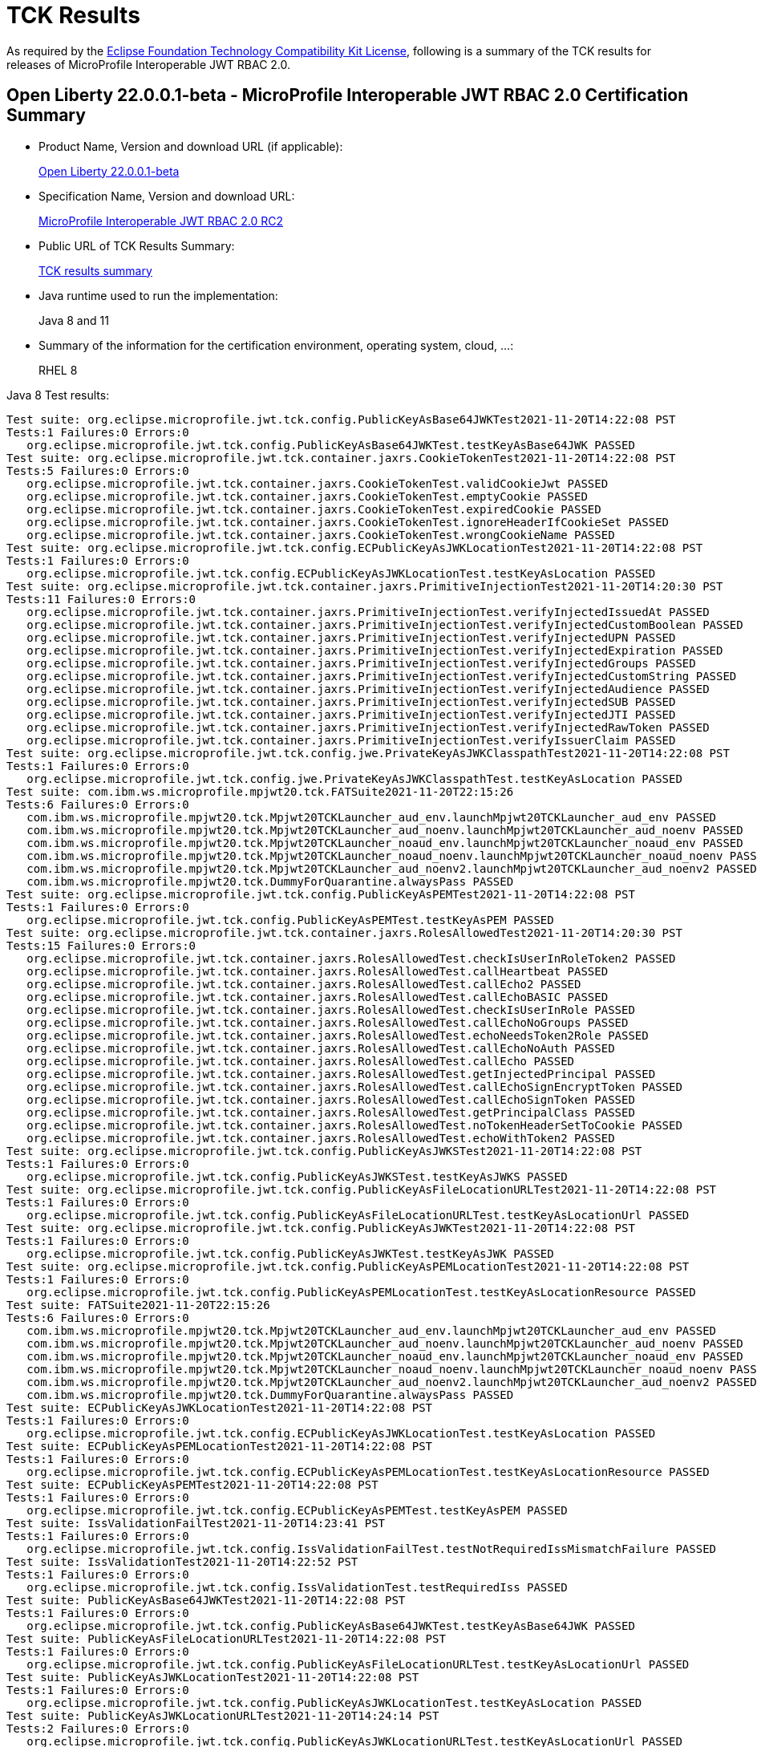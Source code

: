 :page-layout: certification
= TCK Results

As required by the https://www.eclipse.org/legal/tck.php[Eclipse Foundation Technology Compatibility Kit License], following is a summary of the TCK results for releases of MicroProfile Interoperable JWT RBAC 2.0.

== Open Liberty 22.0.0.1-beta - MicroProfile Interoperable JWT RBAC 2.0 Certification Summary

* Product Name, Version and download URL (if applicable):
+
https://repo1.maven.org/maven2/io/openliberty/openliberty-runtime/22.0.0.1-beta/openliberty-runtime-22.0.0.1-beta.zip[Open Liberty 22.0.0.1-beta]
* Specification Name, Version and download URL:
+
link:https://download.eclipse.org/microprofile/microprofile-jwt-auth-2.0-RC2/microprofile-jwt-auth-spec-2.0-RC2.html[MicroProfile Interoperable JWT RBAC 2.0 RC2]

* Public URL of TCK Results Summary:
+
link:22.0.0.1-beta-TCKResults.html[TCK results summary]

* Java runtime used to run the implementation:
+
Java 8 and 11

* Summary of the information for the certification environment, operating system, cloud, ...:
+
RHEL 8

Java 8 Test results:

[source,xml]
----
Test suite: org.eclipse.microprofile.jwt.tck.config.PublicKeyAsBase64JWKTest2021-11-20T14:22:08 PST
Tests:1 Failures:0 Errors:0
   org.eclipse.microprofile.jwt.tck.config.PublicKeyAsBase64JWKTest.testKeyAsBase64JWK PASSED
Test suite: org.eclipse.microprofile.jwt.tck.container.jaxrs.CookieTokenTest2021-11-20T14:22:08 PST
Tests:5 Failures:0 Errors:0
   org.eclipse.microprofile.jwt.tck.container.jaxrs.CookieTokenTest.validCookieJwt PASSED
   org.eclipse.microprofile.jwt.tck.container.jaxrs.CookieTokenTest.emptyCookie PASSED
   org.eclipse.microprofile.jwt.tck.container.jaxrs.CookieTokenTest.expiredCookie PASSED
   org.eclipse.microprofile.jwt.tck.container.jaxrs.CookieTokenTest.ignoreHeaderIfCookieSet PASSED
   org.eclipse.microprofile.jwt.tck.container.jaxrs.CookieTokenTest.wrongCookieName PASSED
Test suite: org.eclipse.microprofile.jwt.tck.config.ECPublicKeyAsJWKLocationTest2021-11-20T14:22:08 PST
Tests:1 Failures:0 Errors:0
   org.eclipse.microprofile.jwt.tck.config.ECPublicKeyAsJWKLocationTest.testKeyAsLocation PASSED
Test suite: org.eclipse.microprofile.jwt.tck.container.jaxrs.PrimitiveInjectionTest2021-11-20T14:20:30 PST
Tests:11 Failures:0 Errors:0
   org.eclipse.microprofile.jwt.tck.container.jaxrs.PrimitiveInjectionTest.verifyInjectedIssuedAt PASSED
   org.eclipse.microprofile.jwt.tck.container.jaxrs.PrimitiveInjectionTest.verifyInjectedCustomBoolean PASSED
   org.eclipse.microprofile.jwt.tck.container.jaxrs.PrimitiveInjectionTest.verifyInjectedUPN PASSED
   org.eclipse.microprofile.jwt.tck.container.jaxrs.PrimitiveInjectionTest.verifyInjectedExpiration PASSED
   org.eclipse.microprofile.jwt.tck.container.jaxrs.PrimitiveInjectionTest.verifyInjectedGroups PASSED
   org.eclipse.microprofile.jwt.tck.container.jaxrs.PrimitiveInjectionTest.verifyInjectedCustomString PASSED
   org.eclipse.microprofile.jwt.tck.container.jaxrs.PrimitiveInjectionTest.verifyInjectedAudience PASSED
   org.eclipse.microprofile.jwt.tck.container.jaxrs.PrimitiveInjectionTest.verifyInjectedSUB PASSED
   org.eclipse.microprofile.jwt.tck.container.jaxrs.PrimitiveInjectionTest.verifyInjectedJTI PASSED
   org.eclipse.microprofile.jwt.tck.container.jaxrs.PrimitiveInjectionTest.verifyInjectedRawToken PASSED
   org.eclipse.microprofile.jwt.tck.container.jaxrs.PrimitiveInjectionTest.verifyIssuerClaim PASSED
Test suite: org.eclipse.microprofile.jwt.tck.config.jwe.PrivateKeyAsJWKClasspathTest2021-11-20T14:22:08 PST
Tests:1 Failures:0 Errors:0
   org.eclipse.microprofile.jwt.tck.config.jwe.PrivateKeyAsJWKClasspathTest.testKeyAsLocation PASSED
Test suite: com.ibm.ws.microprofile.mpjwt20.tck.FATSuite2021-11-20T22:15:26
Tests:6 Failures:0 Errors:0
   com.ibm.ws.microprofile.mpjwt20.tck.Mpjwt20TCKLauncher_aud_env.launchMpjwt20TCKLauncher_aud_env PASSED
   com.ibm.ws.microprofile.mpjwt20.tck.Mpjwt20TCKLauncher_aud_noenv.launchMpjwt20TCKLauncher_aud_noenv PASSED
   com.ibm.ws.microprofile.mpjwt20.tck.Mpjwt20TCKLauncher_noaud_env.launchMpjwt20TCKLauncher_noaud_env PASSED
   com.ibm.ws.microprofile.mpjwt20.tck.Mpjwt20TCKLauncher_noaud_noenv.launchMpjwt20TCKLauncher_noaud_noenv PASSED
   com.ibm.ws.microprofile.mpjwt20.tck.Mpjwt20TCKLauncher_aud_noenv2.launchMpjwt20TCKLauncher_aud_noenv2 PASSED
   com.ibm.ws.microprofile.mpjwt20.tck.DummyForQuarantine.alwaysPass PASSED
Test suite: org.eclipse.microprofile.jwt.tck.config.PublicKeyAsPEMTest2021-11-20T14:22:08 PST
Tests:1 Failures:0 Errors:0
   org.eclipse.microprofile.jwt.tck.config.PublicKeyAsPEMTest.testKeyAsPEM PASSED
Test suite: org.eclipse.microprofile.jwt.tck.container.jaxrs.RolesAllowedTest2021-11-20T14:20:30 PST
Tests:15 Failures:0 Errors:0
   org.eclipse.microprofile.jwt.tck.container.jaxrs.RolesAllowedTest.checkIsUserInRoleToken2 PASSED
   org.eclipse.microprofile.jwt.tck.container.jaxrs.RolesAllowedTest.callHeartbeat PASSED
   org.eclipse.microprofile.jwt.tck.container.jaxrs.RolesAllowedTest.callEcho2 PASSED
   org.eclipse.microprofile.jwt.tck.container.jaxrs.RolesAllowedTest.callEchoBASIC PASSED
   org.eclipse.microprofile.jwt.tck.container.jaxrs.RolesAllowedTest.checkIsUserInRole PASSED
   org.eclipse.microprofile.jwt.tck.container.jaxrs.RolesAllowedTest.callEchoNoGroups PASSED
   org.eclipse.microprofile.jwt.tck.container.jaxrs.RolesAllowedTest.echoNeedsToken2Role PASSED
   org.eclipse.microprofile.jwt.tck.container.jaxrs.RolesAllowedTest.callEchoNoAuth PASSED
   org.eclipse.microprofile.jwt.tck.container.jaxrs.RolesAllowedTest.callEcho PASSED
   org.eclipse.microprofile.jwt.tck.container.jaxrs.RolesAllowedTest.getInjectedPrincipal PASSED
   org.eclipse.microprofile.jwt.tck.container.jaxrs.RolesAllowedTest.callEchoSignEncryptToken PASSED
   org.eclipse.microprofile.jwt.tck.container.jaxrs.RolesAllowedTest.callEchoSignToken PASSED
   org.eclipse.microprofile.jwt.tck.container.jaxrs.RolesAllowedTest.getPrincipalClass PASSED
   org.eclipse.microprofile.jwt.tck.container.jaxrs.RolesAllowedTest.noTokenHeaderSetToCookie PASSED
   org.eclipse.microprofile.jwt.tck.container.jaxrs.RolesAllowedTest.echoWithToken2 PASSED
Test suite: org.eclipse.microprofile.jwt.tck.config.PublicKeyAsJWKSTest2021-11-20T14:22:08 PST
Tests:1 Failures:0 Errors:0
   org.eclipse.microprofile.jwt.tck.config.PublicKeyAsJWKSTest.testKeyAsJWKS PASSED
Test suite: org.eclipse.microprofile.jwt.tck.config.PublicKeyAsFileLocationURLTest2021-11-20T14:22:08 PST
Tests:1 Failures:0 Errors:0
   org.eclipse.microprofile.jwt.tck.config.PublicKeyAsFileLocationURLTest.testKeyAsLocationUrl PASSED
Test suite: org.eclipse.microprofile.jwt.tck.config.PublicKeyAsJWKTest2021-11-20T14:22:08 PST
Tests:1 Failures:0 Errors:0
   org.eclipse.microprofile.jwt.tck.config.PublicKeyAsJWKTest.testKeyAsJWK PASSED
Test suite: org.eclipse.microprofile.jwt.tck.config.PublicKeyAsPEMLocationTest2021-11-20T14:22:08 PST
Tests:1 Failures:0 Errors:0
   org.eclipse.microprofile.jwt.tck.config.PublicKeyAsPEMLocationTest.testKeyAsLocationResource PASSED
Test suite: FATSuite2021-11-20T22:15:26
Tests:6 Failures:0 Errors:0
   com.ibm.ws.microprofile.mpjwt20.tck.Mpjwt20TCKLauncher_aud_env.launchMpjwt20TCKLauncher_aud_env PASSED
   com.ibm.ws.microprofile.mpjwt20.tck.Mpjwt20TCKLauncher_aud_noenv.launchMpjwt20TCKLauncher_aud_noenv PASSED
   com.ibm.ws.microprofile.mpjwt20.tck.Mpjwt20TCKLauncher_noaud_env.launchMpjwt20TCKLauncher_noaud_env PASSED
   com.ibm.ws.microprofile.mpjwt20.tck.Mpjwt20TCKLauncher_noaud_noenv.launchMpjwt20TCKLauncher_noaud_noenv PASSED
   com.ibm.ws.microprofile.mpjwt20.tck.Mpjwt20TCKLauncher_aud_noenv2.launchMpjwt20TCKLauncher_aud_noenv2 PASSED
   com.ibm.ws.microprofile.mpjwt20.tck.DummyForQuarantine.alwaysPass PASSED
Test suite: ECPublicKeyAsJWKLocationTest2021-11-20T14:22:08 PST
Tests:1 Failures:0 Errors:0
   org.eclipse.microprofile.jwt.tck.config.ECPublicKeyAsJWKLocationTest.testKeyAsLocation PASSED
Test suite: ECPublicKeyAsPEMLocationTest2021-11-20T14:22:08 PST
Tests:1 Failures:0 Errors:0
   org.eclipse.microprofile.jwt.tck.config.ECPublicKeyAsPEMLocationTest.testKeyAsLocationResource PASSED
Test suite: ECPublicKeyAsPEMTest2021-11-20T14:22:08 PST
Tests:1 Failures:0 Errors:0
   org.eclipse.microprofile.jwt.tck.config.ECPublicKeyAsPEMTest.testKeyAsPEM PASSED
Test suite: IssValidationFailTest2021-11-20T14:23:41 PST
Tests:1 Failures:0 Errors:0
   org.eclipse.microprofile.jwt.tck.config.IssValidationFailTest.testNotRequiredIssMismatchFailure PASSED
Test suite: IssValidationTest2021-11-20T14:22:52 PST
Tests:1 Failures:0 Errors:0
   org.eclipse.microprofile.jwt.tck.config.IssValidationTest.testRequiredIss PASSED
Test suite: PublicKeyAsBase64JWKTest2021-11-20T14:22:08 PST
Tests:1 Failures:0 Errors:0
   org.eclipse.microprofile.jwt.tck.config.PublicKeyAsBase64JWKTest.testKeyAsBase64JWK PASSED
Test suite: PublicKeyAsFileLocationURLTest2021-11-20T14:22:08 PST
Tests:1 Failures:0 Errors:0
   org.eclipse.microprofile.jwt.tck.config.PublicKeyAsFileLocationURLTest.testKeyAsLocationUrl PASSED
Test suite: PublicKeyAsJWKLocationTest2021-11-20T14:22:08 PST
Tests:1 Failures:0 Errors:0
   org.eclipse.microprofile.jwt.tck.config.PublicKeyAsJWKLocationTest.testKeyAsLocation PASSED
Test suite: PublicKeyAsJWKLocationURLTest2021-11-20T14:24:14 PST
Tests:2 Failures:0 Errors:0
   org.eclipse.microprofile.jwt.tck.config.PublicKeyAsJWKLocationURLTest.testKeyAsLocationUrl PASSED
   org.eclipse.microprofile.jwt.tck.config.PublicKeyAsJWKLocationURLTest.validateLocationUrlContents PASSED
Test suite: PublicKeyAsJWKSLocationTest2021-11-20T14:22:08 PST
Tests:1 Failures:0 Errors:0
   org.eclipse.microprofile.jwt.tck.config.PublicKeyAsJWKSLocationTest.testKeyAsLocation PASSED
Test suite: PublicKeyAsJWKSTest2021-11-20T14:22:08 PST
Tests:1 Failures:0 Errors:0
   org.eclipse.microprofile.jwt.tck.config.PublicKeyAsJWKSTest.testKeyAsJWKS PASSED
Test suite: PublicKeyAsJWKTest2021-11-20T14:22:08 PST
Tests:1 Failures:0 Errors:0
   org.eclipse.microprofile.jwt.tck.config.PublicKeyAsJWKTest.testKeyAsJWK PASSED
Test suite: PublicKeyAsPEMLocationTest2021-11-20T14:22:08 PST
Tests:1 Failures:0 Errors:0
   org.eclipse.microprofile.jwt.tck.config.PublicKeyAsPEMLocationTest.testKeyAsLocationResource PASSED
Test suite: PublicKeyAsPEMLocationURLTest2021-11-20T14:22:08 PST
Tests:2 Failures:0 Errors:0
   org.eclipse.microprofile.jwt.tck.config.PublicKeyAsPEMLocationURLTest.testKeyAsLocationUrl PASSED
   org.eclipse.microprofile.jwt.tck.config.PublicKeyAsPEMLocationURLTest.validateLocationUrlContents PASSED
Test suite: PublicKeyAsPEMTest2021-11-20T14:22:08 PST
Tests:1 Failures:0 Errors:0
   org.eclipse.microprofile.jwt.tck.config.PublicKeyAsPEMTest.testKeyAsPEM PASSED
Test suite: TokenAsCookieIgnoredTest2021-11-20T14:22:08 PST
Tests:2 Failures:0 Errors:0
   org.eclipse.microprofile.jwt.tck.config.TokenAsCookieIgnoredTest.validJwt PASSED
   org.eclipse.microprofile.jwt.tck.config.TokenAsCookieIgnoredTest.noTokenHeaderSetToCookie PASSED
Test suite: TokenAsCookieTest2021-11-20T14:22:08 PST
Tests:1 Failures:0 Errors:0
   org.eclipse.microprofile.jwt.tck.config.TokenAsCookieTest.validJwt PASSED
Test suite: PrivateKeyAsJWKClasspathTest2021-11-20T14:22:08 PST
Tests:1 Failures:0 Errors:0
   org.eclipse.microprofile.jwt.tck.config.jwe.PrivateKeyAsJWKClasspathTest.testKeyAsLocation PASSED
Test suite: PrivateKeyAsJWKSClasspathTest2021-11-20T14:22:08 PST
Tests:1 Failures:0 Errors:0
   org.eclipse.microprofile.jwt.tck.config.jwe.PrivateKeyAsJWKSClasspathTest.testKeyAsLocation PASSED
Test suite: PrivateKeyAsPEMClasspathTest2021-11-20T14:22:08 PST
Tests:1 Failures:0 Errors:0
   org.eclipse.microprofile.jwt.tck.config.jwe.PrivateKeyAsPEMClasspathTest.testKeyAsLocationResource PASSED
Test suite: ApplicationScopedInjectionTest2021-11-20T14:20:30 PST
Tests:3 Failures:0 Errors:0
   org.eclipse.microprofile.jwt.tck.container.jaxrs.ApplicationScopedInjectionTest.verifyInjectedRawTokenJwt PASSED
   org.eclipse.microprofile.jwt.tck.container.jaxrs.ApplicationScopedInjectionTest.verifyInjectedRawTokenClaimValue PASSED
   org.eclipse.microprofile.jwt.tck.container.jaxrs.ApplicationScopedInjectionTest.verifyInjectedRawToken1Provider PASSED
Test suite: AudArrayValidationTest2021-11-20T14:23:41 PST
Tests:1 Failures:0 Errors:0
   org.eclipse.microprofile.jwt.tck.container.jaxrs.AudArrayValidationTest.testRequiredAudMatch PASSED
Test suite: AudValidationBadAudTest2021-11-20T14:23:41 PST
Tests:1 Failures:0 Errors:0
   org.eclipse.microprofile.jwt.tck.container.jaxrs.AudValidationBadAudTest.testRequiredAudMismatchFailure PASSED
Test suite: AudValidationMissingAudTest2021-11-20T14:23:41 PST
Tests:1 Failures:0 Errors:0
   org.eclipse.microprofile.jwt.tck.container.jaxrs.AudValidationMissingAudTest.testRequiredAudMissingFailure PASSED
Test suite: AudValidationTest2021-11-20T14:23:41 PST
Tests:1 Failures:0 Errors:0
   org.eclipse.microprofile.jwt.tck.container.jaxrs.AudValidationTest.testRequiredAudMatch PASSED
Test suite: ClaimValueInjectionTest2021-11-20T14:20:30 PST
Tests:19 Failures:0 Errors:0
   org.eclipse.microprofile.jwt.tck.container.jaxrs.ClaimValueInjectionTest.verifyInjectedOptionalAuthTime PASSED
   org.eclipse.microprofile.jwt.tck.container.jaxrs.ClaimValueInjectionTest.verifyInjectedIssuedAt PASSED
   org.eclipse.microprofile.jwt.tck.container.jaxrs.ClaimValueInjectionTest.verifyInjectedJTIStandard PASSED
   org.eclipse.microprofile.jwt.tck.container.jaxrs.ClaimValueInjectionTest.verifyInjectedRawTokenStandard PASSED
   org.eclipse.microprofile.jwt.tck.container.jaxrs.ClaimValueInjectionTest.verifyInjectedOptionalSubject PASSED
   org.eclipse.microprofile.jwt.tck.container.jaxrs.ClaimValueInjectionTest.verifyInjectedSubjectStandard PASSED
   org.eclipse.microprofile.jwt.tck.container.jaxrs.ClaimValueInjectionTest.verifyInjectedAudience PASSED
   org.eclipse.microprofile.jwt.tck.container.jaxrs.ClaimValueInjectionTest.verifyInjectedCustomInteger PASSED
   org.eclipse.microprofile.jwt.tck.container.jaxrs.ClaimValueInjectionTest.verifyInjectedAuthTimeStandard PASSED
   org.eclipse.microprofile.jwt.tck.container.jaxrs.ClaimValueInjectionTest.verifyInjectedCustomBoolean PASSED
   org.eclipse.microprofile.jwt.tck.container.jaxrs.ClaimValueInjectionTest.verifyInjectedOptionalCustomMissing PASSED
   org.eclipse.microprofile.jwt.tck.container.jaxrs.ClaimValueInjectionTest.verifyInjectedJTI PASSED
   org.eclipse.microprofile.jwt.tck.container.jaxrs.ClaimValueInjectionTest.verifyIssuerClaim PASSED
   org.eclipse.microprofile.jwt.tck.container.jaxrs.ClaimValueInjectionTest.verifyInjectedIssuedAtStandard PASSED
   org.eclipse.microprofile.jwt.tck.container.jaxrs.ClaimValueInjectionTest.verifyInjectedCustomDouble PASSED
   org.eclipse.microprofile.jwt.tck.container.jaxrs.ClaimValueInjectionTest.verifyInjectedAudienceStandard PASSED
   org.eclipse.microprofile.jwt.tck.container.jaxrs.ClaimValueInjectionTest.verifyIssuerStandardClaim PASSED
   org.eclipse.microprofile.jwt.tck.container.jaxrs.ClaimValueInjectionTest.verifyInjectedCustomString PASSED
   org.eclipse.microprofile.jwt.tck.container.jaxrs.ClaimValueInjectionTest.verifyInjectedRawToken PASSED
Test suite: CookieTokenTest2021-11-20T14:22:08 PST
Tests:5 Failures:0 Errors:0
   org.eclipse.microprofile.jwt.tck.container.jaxrs.CookieTokenTest.validCookieJwt PASSED
   org.eclipse.microprofile.jwt.tck.container.jaxrs.CookieTokenTest.emptyCookie PASSED
   org.eclipse.microprofile.jwt.tck.container.jaxrs.CookieTokenTest.expiredCookie PASSED
   org.eclipse.microprofile.jwt.tck.container.jaxrs.CookieTokenTest.ignoreHeaderIfCookieSet PASSED
   org.eclipse.microprofile.jwt.tck.container.jaxrs.CookieTokenTest.wrongCookieName PASSED
Test suite: EmptyTokenTest2021-11-20T14:22:08 PST
Tests:3 Failures:0 Errors:0
   org.eclipse.microprofile.jwt.tck.container.jaxrs.EmptyTokenTest.emptyToken PASSED
   org.eclipse.microprofile.jwt.tck.container.jaxrs.EmptyTokenTest.invalidToken PASSED
   org.eclipse.microprofile.jwt.tck.container.jaxrs.EmptyTokenTest.validToken PASSED
Test suite: InvalidTokenTest2021-11-20T14:20:30 PST
Tests:4 Failures:0 Errors:0
   org.eclipse.microprofile.jwt.tck.container.jaxrs.InvalidTokenTest.callEchoBadSigner PASSED
   org.eclipse.microprofile.jwt.tck.container.jaxrs.InvalidTokenTest.callEchoBadIssuer PASSED
   org.eclipse.microprofile.jwt.tck.container.jaxrs.InvalidTokenTest.callEchoBadSignerAlg PASSED
   org.eclipse.microprofile.jwt.tck.container.jaxrs.InvalidTokenTest.callEchoExpiredToken PASSED
Test suite: JsonValueInjectionTest2021-11-20T14:20:30 PST
Tests:21 Failures:0 Errors:0
   org.eclipse.microprofile.jwt.tck.container.jaxrs.JsonValueInjectionTest.verifyIssuerClaim2 PASSED
   org.eclipse.microprofile.jwt.tck.container.jaxrs.JsonValueInjectionTest.verifyInjectedCustomIntegerArray PASSED
   org.eclipse.microprofile.jwt.tck.container.jaxrs.JsonValueInjectionTest.verifyInjectedIssuedAt2 PASSED
   org.eclipse.microprofile.jwt.tck.container.jaxrs.JsonValueInjectionTest.verifyInjectedCustomString PASSED
   org.eclipse.microprofile.jwt.tck.container.jaxrs.JsonValueInjectionTest.verifyInjectedCustomString2 PASSED
   org.eclipse.microprofile.jwt.tck.container.jaxrs.JsonValueInjectionTest.verifyInjectedAudience2 PASSED
   org.eclipse.microprofile.jwt.tck.container.jaxrs.JsonValueInjectionTest.verifyInjectedJTI PASSED
   org.eclipse.microprofile.jwt.tck.container.jaxrs.JsonValueInjectionTest.verifyInjectedAuthTime2 PASSED
   org.eclipse.microprofile.jwt.tck.container.jaxrs.JsonValueInjectionTest.verifyInjectedRawToken PASSED
   org.eclipse.microprofile.jwt.tck.container.jaxrs.JsonValueInjectionTest.verifyInjectedIssuedAt PASSED
   org.eclipse.microprofile.jwt.tck.container.jaxrs.JsonValueInjectionTest.verifyInjectedCustomInteger2 PASSED
   org.eclipse.microprofile.jwt.tck.container.jaxrs.JsonValueInjectionTest.verifyInjectedRawToken2 PASSED
   org.eclipse.microprofile.jwt.tck.container.jaxrs.JsonValueInjectionTest.verifyInjectedCustomDouble2 PASSED
   org.eclipse.microprofile.jwt.tck.container.jaxrs.JsonValueInjectionTest.verifyInjectedCustomDouble PASSED
   org.eclipse.microprofile.jwt.tck.container.jaxrs.JsonValueInjectionTest.verifyInjectedJTI2 PASSED
   org.eclipse.microprofile.jwt.tck.container.jaxrs.JsonValueInjectionTest.verifyInjectedCustomDoubleArray PASSED
   org.eclipse.microprofile.jwt.tck.container.jaxrs.JsonValueInjectionTest.verifyInjectedCustomInteger PASSED
   org.eclipse.microprofile.jwt.tck.container.jaxrs.JsonValueInjectionTest.verifyIssuerClaim PASSED
   org.eclipse.microprofile.jwt.tck.container.jaxrs.JsonValueInjectionTest.verifyInjectedCustomStringArray PASSED
   org.eclipse.microprofile.jwt.tck.container.jaxrs.JsonValueInjectionTest.verifyInjectedAudience PASSED
   org.eclipse.microprofile.jwt.tck.container.jaxrs.JsonValueInjectionTest.verifyInjectedAuthTime PASSED
Test suite: PrimitiveInjectionTest2021-11-20T14:20:30 PST
Tests:11 Failures:0 Errors:0
   org.eclipse.microprofile.jwt.tck.container.jaxrs.PrimitiveInjectionTest.verifyInjectedIssuedAt PASSED
   org.eclipse.microprofile.jwt.tck.container.jaxrs.PrimitiveInjectionTest.verifyInjectedCustomBoolean PASSED
   org.eclipse.microprofile.jwt.tck.container.jaxrs.PrimitiveInjectionTest.verifyInjectedUPN PASSED
   org.eclipse.microprofile.jwt.tck.container.jaxrs.PrimitiveInjectionTest.verifyInjectedExpiration PASSED
   org.eclipse.microprofile.jwt.tck.container.jaxrs.PrimitiveInjectionTest.verifyInjectedGroups PASSED
   org.eclipse.microprofile.jwt.tck.container.jaxrs.PrimitiveInjectionTest.verifyInjectedCustomString PASSED
   org.eclipse.microprofile.jwt.tck.container.jaxrs.PrimitiveInjectionTest.verifyInjectedAudience PASSED
   org.eclipse.microprofile.jwt.tck.container.jaxrs.PrimitiveInjectionTest.verifyInjectedSUB PASSED
   org.eclipse.microprofile.jwt.tck.container.jaxrs.PrimitiveInjectionTest.verifyInjectedJTI PASSED
   org.eclipse.microprofile.jwt.tck.container.jaxrs.PrimitiveInjectionTest.verifyInjectedRawToken PASSED
   org.eclipse.microprofile.jwt.tck.container.jaxrs.PrimitiveInjectionTest.verifyIssuerClaim PASSED
Test suite: PrincipalInjectionTest2021-11-20T14:20:30 PST
Tests:1 Failures:0 Errors:0
   org.eclipse.microprofile.jwt.tck.container.jaxrs.PrincipalInjectionTest.verifyInjectedPrincipal PASSED
Test suite: ProviderInjectionTest2021-11-20T14:20:30 PST
Tests:21 Failures:0 Errors:0
   org.eclipse.microprofile.jwt.tck.container.jaxrs.ProviderInjectionTest.verifyIssuerClaim2 PASSED
   org.eclipse.microprofile.jwt.tck.container.jaxrs.ProviderInjectionTest.verifyInjectedIssuedAt PASSED
   org.eclipse.microprofile.jwt.tck.container.jaxrs.ProviderInjectionTest.verifyInjectedIssuedAt2 PASSED
   org.eclipse.microprofile.jwt.tck.container.jaxrs.ProviderInjectionTest.verifyInjectedCustomInteger2 PASSED
   org.eclipse.microprofile.jwt.tck.container.jaxrs.ProviderInjectionTest.verifyInjectedOptionalAuthTime PASSED
   org.eclipse.microprofile.jwt.tck.container.jaxrs.ProviderInjectionTest.verifyInjectedOptionalAuthTime2 PASSED
   org.eclipse.microprofile.jwt.tck.container.jaxrs.ProviderInjectionTest.verifyInjectedCustomInteger PASSED
   org.eclipse.microprofile.jwt.tck.container.jaxrs.ProviderInjectionTest.verifyInjectedJTI PASSED
   org.eclipse.microprofile.jwt.tck.container.jaxrs.ProviderInjectionTest.verifyInjectedRawToken PASSED
   org.eclipse.microprofile.jwt.tck.container.jaxrs.ProviderInjectionTest.verifyInjectedCustomDouble2 PASSED
   org.eclipse.microprofile.jwt.tck.container.jaxrs.ProviderInjectionTest.verifyInjectedOptionalCustomMissing PASSED
   org.eclipse.microprofile.jwt.tck.container.jaxrs.ProviderInjectionTest.verifyInjectedAudience PASSED
   org.eclipse.microprofile.jwt.tck.container.jaxrs.ProviderInjectionTest.verifyInjectedRawToken2 PASSED
   org.eclipse.microprofile.jwt.tck.container.jaxrs.ProviderInjectionTest.verifyInjectedCustomString PASSED
   org.eclipse.microprofile.jwt.tck.container.jaxrs.ProviderInjectionTest.verifyIssuerClaim PASSED
   org.eclipse.microprofile.jwt.tck.container.jaxrs.ProviderInjectionTest.verifyInjectedCustomString2 PASSED
   org.eclipse.microprofile.jwt.tck.container.jaxrs.ProviderInjectionTest.verifyInjectedOptionalSubject PASSED
   org.eclipse.microprofile.jwt.tck.container.jaxrs.ProviderInjectionTest.verifyInjectedAudience2 PASSED
   org.eclipse.microprofile.jwt.tck.container.jaxrs.ProviderInjectionTest.verifyInjectedJTI2 PASSED
   org.eclipse.microprofile.jwt.tck.container.jaxrs.ProviderInjectionTest.verifyInjectedCustomDouble PASSED
   org.eclipse.microprofile.jwt.tck.container.jaxrs.ProviderInjectionTest.verifyInjectedOptionalSubject2 PASSED
Test suite: RequiredClaimsTest2021-11-20T14:22:52 PST
Tests:11 Failures:0 Errors:0
   org.eclipse.microprofile.jwt.tck.container.jaxrs.RequiredClaimsTest.verifyExpiration PASSED
   org.eclipse.microprofile.jwt.tck.container.jaxrs.RequiredClaimsTest.verifySubClaim PASSED
   org.eclipse.microprofile.jwt.tck.container.jaxrs.RequiredClaimsTest.verifyTokenWithIatOlderThanExp PASSED
   org.eclipse.microprofile.jwt.tck.container.jaxrs.RequiredClaimsTest.verifyOptionalAudience PASSED
   org.eclipse.microprofile.jwt.tck.container.jaxrs.RequiredClaimsTest.verifyUPN PASSED
   org.eclipse.microprofile.jwt.tck.container.jaxrs.RequiredClaimsTest.verifyAudience PASSED
   org.eclipse.microprofile.jwt.tck.container.jaxrs.RequiredClaimsTest.verifyTokenWithoutName PASSED
   org.eclipse.microprofile.jwt.tck.container.jaxrs.RequiredClaimsTest.verifyIssuedAt PASSED
   org.eclipse.microprofile.jwt.tck.container.jaxrs.RequiredClaimsTest.verifyTokenWithoutExpiration PASSED
   org.eclipse.microprofile.jwt.tck.container.jaxrs.RequiredClaimsTest.verifyJTI PASSED
   org.eclipse.microprofile.jwt.tck.container.jaxrs.RequiredClaimsTest.verifyIssuerClaim PASSED
Test suite: RolesAllowedTest2021-11-20T14:20:30 PST
Tests:15 Failures:0 Errors:0
   org.eclipse.microprofile.jwt.tck.container.jaxrs.RolesAllowedTest.checkIsUserInRoleToken2 PASSED
   org.eclipse.microprofile.jwt.tck.container.jaxrs.RolesAllowedTest.callHeartbeat PASSED
   org.eclipse.microprofile.jwt.tck.container.jaxrs.RolesAllowedTest.callEcho2 PASSED
   org.eclipse.microprofile.jwt.tck.container.jaxrs.RolesAllowedTest.callEchoBASIC PASSED
   org.eclipse.microprofile.jwt.tck.container.jaxrs.RolesAllowedTest.checkIsUserInRole PASSED
   org.eclipse.microprofile.jwt.tck.container.jaxrs.RolesAllowedTest.callEchoNoGroups PASSED
   org.eclipse.microprofile.jwt.tck.container.jaxrs.RolesAllowedTest.echoNeedsToken2Role PASSED
   org.eclipse.microprofile.jwt.tck.container.jaxrs.RolesAllowedTest.callEchoNoAuth PASSED
   org.eclipse.microprofile.jwt.tck.container.jaxrs.RolesAllowedTest.callEcho PASSED
   org.eclipse.microprofile.jwt.tck.container.jaxrs.RolesAllowedTest.getInjectedPrincipal PASSED
   org.eclipse.microprofile.jwt.tck.container.jaxrs.RolesAllowedTest.callEchoSignEncryptToken PASSED
   org.eclipse.microprofile.jwt.tck.container.jaxrs.RolesAllowedTest.callEchoSignToken PASSED
   org.eclipse.microprofile.jwt.tck.container.jaxrs.RolesAllowedTest.getPrincipalClass PASSED
   org.eclipse.microprofile.jwt.tck.container.jaxrs.RolesAllowedTest.noTokenHeaderSetToCookie PASSED
   org.eclipse.microprofile.jwt.tck.container.jaxrs.RolesAllowedTest.echoWithToken2 PASSED
Test suite: RsaKeySignatureTest2021-11-20T14:22:08 PST
Tests:1 Failures:0 Errors:0
   org.eclipse.microprofile.jwt.tck.container.jaxrs.RsaKeySignatureTest.callEcho PASSED
Test suite: UnsecuredPingTest2021-11-20T14:22:52 PST
Tests:1 Failures:0 Errors:0
   org.eclipse.microprofile.jwt.tck.container.jaxrs.UnsecuredPingTest.callEchoNoAuth PASSED
Test suite: RolesAllowedSignEncryptTest2021-11-20T14:20:30 PST
Tests:14 Failures:0 Errors:0
   org.eclipse.microprofile.jwt.tck.container.jaxrs.jwe.RolesAllowedSignEncryptTest.getPrincipalClass PASSED
   org.eclipse.microprofile.jwt.tck.container.jaxrs.jwe.RolesAllowedSignEncryptTest.checkIsUserInRoleToken2 PASSED
   org.eclipse.microprofile.jwt.tck.container.jaxrs.jwe.RolesAllowedSignEncryptTest.callEchoBASIC PASSED
   org.eclipse.microprofile.jwt.tck.container.jaxrs.jwe.RolesAllowedSignEncryptTest.echoNeedsToken2Role PASSED
   org.eclipse.microprofile.jwt.tck.container.jaxrs.jwe.RolesAllowedSignEncryptTest.callEchoNoAuth PASSED
   org.eclipse.microprofile.jwt.tck.container.jaxrs.jwe.RolesAllowedSignEncryptTest.checkIsUserInRole PASSED
   org.eclipse.microprofile.jwt.tck.container.jaxrs.jwe.RolesAllowedSignEncryptTest.callEcho2 PASSED
   org.eclipse.microprofile.jwt.tck.container.jaxrs.jwe.RolesAllowedSignEncryptTest.callEchoSignToken PASSED
   org.eclipse.microprofile.jwt.tck.container.jaxrs.jwe.RolesAllowedSignEncryptTest.echoWithToken2 PASSED
   org.eclipse.microprofile.jwt.tck.container.jaxrs.jwe.RolesAllowedSignEncryptTest.callEcho PASSED
   org.eclipse.microprofile.jwt.tck.container.jaxrs.jwe.RolesAllowedSignEncryptTest.callEchoSignEncryptToken PASSED
   org.eclipse.microprofile.jwt.tck.container.jaxrs.jwe.RolesAllowedSignEncryptTest.callHeartbeat PASSED
   org.eclipse.microprofile.jwt.tck.container.jaxrs.jwe.RolesAllowedSignEncryptTest.getInjectedPrincipal PASSED
   org.eclipse.microprofile.jwt.tck.container.jaxrs.jwe.RolesAllowedSignEncryptTest.callEchoWithoutCty PASSED
Test suite: TokenUtilsEncryptTest2021-11-20T14:23:41 PST
Tests:8 Failures:0 Errors:0
   org.eclipse.microprofile.jwt.tck.util.TokenUtilsEncryptTest.testFailJustExpired PASSED
   org.eclipse.microprofile.jwt.tck.util.TokenUtilsEncryptTest.testValidateSignedToken PASSED
   org.eclipse.microprofile.jwt.tck.util.TokenUtilsEncryptTest.testExpGrace PASSED
   org.eclipse.microprofile.jwt.tck.util.TokenUtilsEncryptTest.testFailIssuer PASSED
   org.eclipse.microprofile.jwt.tck.util.TokenUtilsEncryptTest.testFailExpired PASSED
   org.eclipse.microprofile.jwt.tck.util.TokenUtilsEncryptTest.testFailAlgorithm PASSED
   org.eclipse.microprofile.jwt.tck.util.TokenUtilsEncryptTest.testFailEncryption PASSED
   org.eclipse.microprofile.jwt.tck.util.TokenUtilsEncryptTest.testValidToken PASSED
Test suite: TokenUtilsSignEncryptTest2021-11-20T14:23:41 PST
Tests:7 Failures:0 Errors:0
   org.eclipse.microprofile.jwt.tck.util.TokenUtilsSignEncryptTest.testEncryptSignedClaimsWithoutCty PASSED
   org.eclipse.microprofile.jwt.tck.util.TokenUtilsSignEncryptTest.testValidateEncryptedOnlyToken PASSED
   org.eclipse.microprofile.jwt.tck.util.TokenUtilsSignEncryptTest.testEncryptECSignedClaims PASSED
   org.eclipse.microprofile.jwt.tck.util.TokenUtilsSignEncryptTest.testNestedSignedByECKeyVerifiedByRSKey PASSED
   org.eclipse.microprofile.jwt.tck.util.TokenUtilsSignEncryptTest.testValidateSignedToken PASSED
   org.eclipse.microprofile.jwt.tck.util.TokenUtilsSignEncryptTest.testNestedSignedByRSKeyVerifiedByECKey PASSED
   org.eclipse.microprofile.jwt.tck.util.TokenUtilsSignEncryptTest.testEncryptSignedClaims PASSED
Test suite: TokenUtilsTest2021-11-20T14:22:52 PST
Tests:18 Failures:0 Errors:0
   org.eclipse.microprofile.jwt.tck.util.TokenUtilsTest.testExpGraceDeprecated PASSED
   org.eclipse.microprofile.jwt.tck.util.TokenUtilsTest.testExpGrace PASSED
   org.eclipse.microprofile.jwt.tck.util.TokenUtilsTest.testFailSignature PASSED
   org.eclipse.microprofile.jwt.tck.util.TokenUtilsTest.testFailExpired PASSED
   org.eclipse.microprofile.jwt.tck.util.TokenUtilsTest.testFailAlgorithmDeprecated PASSED
   org.eclipse.microprofile.jwt.tck.util.TokenUtilsTest.testFailIssuerDeprecated PASSED
   org.eclipse.microprofile.jwt.tck.util.TokenUtilsTest.testValidToken PASSED
   org.eclipse.microprofile.jwt.tck.util.TokenUtilsTest.testFailIssuer PASSED
   org.eclipse.microprofile.jwt.tck.util.TokenUtilsTest.testFailSignatureDeprecated PASSED
   org.eclipse.microprofile.jwt.tck.util.TokenUtilsTest.testFailAlgorithm PASSED
   org.eclipse.microprofile.jwt.tck.util.TokenUtilsTest.testValidTokenEC256 PASSED
   org.eclipse.microprofile.jwt.tck.util.TokenUtilsTest.testFailJustExpired PASSED
   org.eclipse.microprofile.jwt.tck.util.TokenUtilsTest.testFailJustExpiredDeprecated PASSED
   org.eclipse.microprofile.jwt.tck.util.TokenUtilsTest.testValidTokenDeprecated PASSED
   org.eclipse.microprofile.jwt.tck.util.TokenUtilsTest.testSignedByECKeyVerifiedByRSKey PASSED
   org.eclipse.microprofile.jwt.tck.util.TokenUtilsTest.testValidToken1024BitKeyLength PASSED
   org.eclipse.microprofile.jwt.tck.util.TokenUtilsTest.testFailExpiredDeprecated PASSED
   org.eclipse.microprofile.jwt.tck.util.TokenUtilsTest.testSignedByRSKeyVerifiedByECKey PASSED
Test suite: org.eclipse.microprofile.jwt.tck.config.PublicKeyAsJWKLocationURLTest2021-11-20T14:24:14 PST
Tests:2 Failures:0 Errors:0
   org.eclipse.microprofile.jwt.tck.config.PublicKeyAsJWKLocationURLTest.testKeyAsLocationUrl PASSED
   org.eclipse.microprofile.jwt.tck.config.PublicKeyAsJWKLocationURLTest.validateLocationUrlContents PASSED
Test suite: org.eclipse.microprofile.jwt.tck.config.PublicKeyAsPEMLocationURLTest2021-11-20T14:22:08 PST
Tests:2 Failures:0 Errors:0
   org.eclipse.microprofile.jwt.tck.config.PublicKeyAsPEMLocationURLTest.testKeyAsLocationUrl PASSED
   org.eclipse.microprofile.jwt.tck.config.PublicKeyAsPEMLocationURLTest.validateLocationUrlContents PASSED
Test suite: org.eclipse.microprofile.jwt.tck.util.TokenUtilsTest2021-11-20T14:22:52 PST
Tests:18 Failures:0 Errors:0
   org.eclipse.microprofile.jwt.tck.util.TokenUtilsTest.testExpGraceDeprecated PASSED
   org.eclipse.microprofile.jwt.tck.util.TokenUtilsTest.testExpGrace PASSED
   org.eclipse.microprofile.jwt.tck.util.TokenUtilsTest.testFailSignature PASSED
   org.eclipse.microprofile.jwt.tck.util.TokenUtilsTest.testFailExpired PASSED
   org.eclipse.microprofile.jwt.tck.util.TokenUtilsTest.testFailAlgorithmDeprecated PASSED
   org.eclipse.microprofile.jwt.tck.util.TokenUtilsTest.testFailIssuerDeprecated PASSED
   org.eclipse.microprofile.jwt.tck.util.TokenUtilsTest.testValidToken PASSED
   org.eclipse.microprofile.jwt.tck.util.TokenUtilsTest.testFailIssuer PASSED
   org.eclipse.microprofile.jwt.tck.util.TokenUtilsTest.testFailSignatureDeprecated PASSED
   org.eclipse.microprofile.jwt.tck.util.TokenUtilsTest.testFailAlgorithm PASSED
   org.eclipse.microprofile.jwt.tck.util.TokenUtilsTest.testValidTokenEC256 PASSED
   org.eclipse.microprofile.jwt.tck.util.TokenUtilsTest.testFailJustExpired PASSED
   org.eclipse.microprofile.jwt.tck.util.TokenUtilsTest.testFailJustExpiredDeprecated PASSED
   org.eclipse.microprofile.jwt.tck.util.TokenUtilsTest.testValidTokenDeprecated PASSED
   org.eclipse.microprofile.jwt.tck.util.TokenUtilsTest.testSignedByECKeyVerifiedByRSKey PASSED
   org.eclipse.microprofile.jwt.tck.util.TokenUtilsTest.testValidToken1024BitKeyLength PASSED
   org.eclipse.microprofile.jwt.tck.util.TokenUtilsTest.testFailExpiredDeprecated PASSED
   org.eclipse.microprofile.jwt.tck.util.TokenUtilsTest.testSignedByRSKeyVerifiedByECKey PASSED
Test suite: org.eclipse.microprofile.jwt.tck.container.jaxrs.ClaimValueInjectionTest2021-11-20T14:20:30 PST
Tests:19 Failures:0 Errors:0
   org.eclipse.microprofile.jwt.tck.container.jaxrs.ClaimValueInjectionTest.verifyInjectedOptionalAuthTime PASSED
   org.eclipse.microprofile.jwt.tck.container.jaxrs.ClaimValueInjectionTest.verifyInjectedIssuedAt PASSED
   org.eclipse.microprofile.jwt.tck.container.jaxrs.ClaimValueInjectionTest.verifyInjectedJTIStandard PASSED
   org.eclipse.microprofile.jwt.tck.container.jaxrs.ClaimValueInjectionTest.verifyInjectedRawTokenStandard PASSED
   org.eclipse.microprofile.jwt.tck.container.jaxrs.ClaimValueInjectionTest.verifyInjectedOptionalSubject PASSED
   org.eclipse.microprofile.jwt.tck.container.jaxrs.ClaimValueInjectionTest.verifyInjectedSubjectStandard PASSED
   org.eclipse.microprofile.jwt.tck.container.jaxrs.ClaimValueInjectionTest.verifyInjectedAudience PASSED
   org.eclipse.microprofile.jwt.tck.container.jaxrs.ClaimValueInjectionTest.verifyInjectedCustomInteger PASSED
   org.eclipse.microprofile.jwt.tck.container.jaxrs.ClaimValueInjectionTest.verifyInjectedAuthTimeStandard PASSED
   org.eclipse.microprofile.jwt.tck.container.jaxrs.ClaimValueInjectionTest.verifyInjectedCustomBoolean PASSED
   org.eclipse.microprofile.jwt.tck.container.jaxrs.ClaimValueInjectionTest.verifyInjectedOptionalCustomMissing PASSED
   org.eclipse.microprofile.jwt.tck.container.jaxrs.ClaimValueInjectionTest.verifyInjectedJTI PASSED
   org.eclipse.microprofile.jwt.tck.container.jaxrs.ClaimValueInjectionTest.verifyIssuerClaim PASSED
   org.eclipse.microprofile.jwt.tck.container.jaxrs.ClaimValueInjectionTest.verifyInjectedIssuedAtStandard PASSED
   org.eclipse.microprofile.jwt.tck.container.jaxrs.ClaimValueInjectionTest.verifyInjectedCustomDouble PASSED
   org.eclipse.microprofile.jwt.tck.container.jaxrs.ClaimValueInjectionTest.verifyInjectedAudienceStandard PASSED
   org.eclipse.microprofile.jwt.tck.container.jaxrs.ClaimValueInjectionTest.verifyIssuerStandardClaim PASSED
   org.eclipse.microprofile.jwt.tck.container.jaxrs.ClaimValueInjectionTest.verifyInjectedCustomString PASSED
   org.eclipse.microprofile.jwt.tck.container.jaxrs.ClaimValueInjectionTest.verifyInjectedRawToken PASSED
Test suite: org.eclipse.microprofile.jwt.tck.config.jwe.PrivateKeyAsPEMClasspathTest2021-11-20T14:22:08 PST
Tests:1 Failures:0 Errors:0
   org.eclipse.microprofile.jwt.tck.config.jwe.PrivateKeyAsPEMClasspathTest.testKeyAsLocationResource PASSED
Test suite: io.openliberty.microprofile.jwt.2.0.internal_fat_tck FAT testsnull
Tests:196 Failures:0 Errors:0
   com.ibm.ws.microprofile.mpjwt20.tck.Mpjwt20TCKLauncher_aud_env.launchMpjwt20TCKLauncher_aud_env PASSED
   com.ibm.ws.microprofile.mpjwt20.tck.Mpjwt20TCKLauncher_aud_noenv.launchMpjwt20TCKLauncher_aud_noenv PASSED
   com.ibm.ws.microprofile.mpjwt20.tck.Mpjwt20TCKLauncher_noaud_env.launchMpjwt20TCKLauncher_noaud_env PASSED
   com.ibm.ws.microprofile.mpjwt20.tck.Mpjwt20TCKLauncher_noaud_noenv.launchMpjwt20TCKLauncher_noaud_noenv PASSED
   com.ibm.ws.microprofile.mpjwt20.tck.Mpjwt20TCKLauncher_aud_noenv2.launchMpjwt20TCKLauncher_aud_noenv2 PASSED
   com.ibm.ws.microprofile.mpjwt20.tck.DummyForQuarantine.alwaysPass PASSED
   org.eclipse.microprofile.jwt.tck.config.ECPublicKeyAsJWKLocationTest.testKeyAsLocation PASSED
   org.eclipse.microprofile.jwt.tck.config.ECPublicKeyAsPEMLocationTest.testKeyAsLocationResource PASSED
   org.eclipse.microprofile.jwt.tck.config.ECPublicKeyAsPEMTest.testKeyAsPEM PASSED
   org.eclipse.microprofile.jwt.tck.config.IssValidationFailTest.testNotRequiredIssMismatchFailure PASSED
   org.eclipse.microprofile.jwt.tck.config.IssValidationTest.testRequiredIss PASSED
   org.eclipse.microprofile.jwt.tck.config.PublicKeyAsBase64JWKTest.testKeyAsBase64JWK PASSED
   org.eclipse.microprofile.jwt.tck.config.PublicKeyAsFileLocationURLTest.testKeyAsLocationUrl PASSED
   org.eclipse.microprofile.jwt.tck.config.PublicKeyAsJWKLocationTest.testKeyAsLocation PASSED
   org.eclipse.microprofile.jwt.tck.config.PublicKeyAsJWKLocationURLTest.testKeyAsLocationUrl PASSED
   org.eclipse.microprofile.jwt.tck.config.PublicKeyAsJWKLocationURLTest.validateLocationUrlContents PASSED
   org.eclipse.microprofile.jwt.tck.config.PublicKeyAsJWKSLocationTest.testKeyAsLocation PASSED
   org.eclipse.microprofile.jwt.tck.config.PublicKeyAsJWKSTest.testKeyAsJWKS PASSED
   org.eclipse.microprofile.jwt.tck.config.PublicKeyAsJWKTest.testKeyAsJWK PASSED
   org.eclipse.microprofile.jwt.tck.config.PublicKeyAsPEMLocationTest.testKeyAsLocationResource PASSED
   org.eclipse.microprofile.jwt.tck.config.PublicKeyAsPEMLocationURLTest.testKeyAsLocationUrl PASSED
   org.eclipse.microprofile.jwt.tck.config.PublicKeyAsPEMLocationURLTest.validateLocationUrlContents PASSED
   org.eclipse.microprofile.jwt.tck.config.PublicKeyAsPEMTest.testKeyAsPEM PASSED
   org.eclipse.microprofile.jwt.tck.config.TokenAsCookieIgnoredTest.validJwt PASSED
   org.eclipse.microprofile.jwt.tck.config.TokenAsCookieIgnoredTest.noTokenHeaderSetToCookie PASSED
   org.eclipse.microprofile.jwt.tck.config.TokenAsCookieTest.validJwt PASSED
   org.eclipse.microprofile.jwt.tck.config.jwe.PrivateKeyAsJWKClasspathTest.testKeyAsLocation PASSED
   org.eclipse.microprofile.jwt.tck.config.jwe.PrivateKeyAsJWKSClasspathTest.testKeyAsLocation PASSED
   org.eclipse.microprofile.jwt.tck.config.jwe.PrivateKeyAsPEMClasspathTest.testKeyAsLocationResource PASSED
   org.eclipse.microprofile.jwt.tck.container.jaxrs.ApplicationScopedInjectionTest.verifyInjectedRawTokenJwt PASSED
   org.eclipse.microprofile.jwt.tck.container.jaxrs.ApplicationScopedInjectionTest.verifyInjectedRawTokenClaimValue PASSED
   org.eclipse.microprofile.jwt.tck.container.jaxrs.ApplicationScopedInjectionTest.verifyInjectedRawToken1Provider PASSED
   org.eclipse.microprofile.jwt.tck.container.jaxrs.AudArrayValidationTest.testRequiredAudMatch PASSED
   org.eclipse.microprofile.jwt.tck.container.jaxrs.AudValidationBadAudTest.testRequiredAudMismatchFailure PASSED
   org.eclipse.microprofile.jwt.tck.container.jaxrs.AudValidationMissingAudTest.testRequiredAudMissingFailure PASSED
   org.eclipse.microprofile.jwt.tck.container.jaxrs.AudValidationTest.testRequiredAudMatch PASSED
   org.eclipse.microprofile.jwt.tck.container.jaxrs.ClaimValueInjectionTest.verifyInjectedOptionalAuthTime PASSED
   org.eclipse.microprofile.jwt.tck.container.jaxrs.ClaimValueInjectionTest.verifyInjectedIssuedAt PASSED
   org.eclipse.microprofile.jwt.tck.container.jaxrs.ClaimValueInjectionTest.verifyInjectedJTIStandard PASSED
   org.eclipse.microprofile.jwt.tck.container.jaxrs.ClaimValueInjectionTest.verifyInjectedRawTokenStandard PASSED
   org.eclipse.microprofile.jwt.tck.container.jaxrs.ClaimValueInjectionTest.verifyInjectedOptionalSubject PASSED
   org.eclipse.microprofile.jwt.tck.container.jaxrs.ClaimValueInjectionTest.verifyInjectedSubjectStandard PASSED
   org.eclipse.microprofile.jwt.tck.container.jaxrs.ClaimValueInjectionTest.verifyInjectedAudience PASSED
   org.eclipse.microprofile.jwt.tck.container.jaxrs.ClaimValueInjectionTest.verifyInjectedCustomInteger PASSED
   org.eclipse.microprofile.jwt.tck.container.jaxrs.ClaimValueInjectionTest.verifyInjectedAuthTimeStandard PASSED
   org.eclipse.microprofile.jwt.tck.container.jaxrs.ClaimValueInjectionTest.verifyInjectedCustomBoolean PASSED
   org.eclipse.microprofile.jwt.tck.container.jaxrs.ClaimValueInjectionTest.verifyInjectedOptionalCustomMissing PASSED
   org.eclipse.microprofile.jwt.tck.container.jaxrs.ClaimValueInjectionTest.verifyInjectedJTI PASSED
   org.eclipse.microprofile.jwt.tck.container.jaxrs.ClaimValueInjectionTest.verifyIssuerClaim PASSED
   org.eclipse.microprofile.jwt.tck.container.jaxrs.ClaimValueInjectionTest.verifyInjectedIssuedAtStandard PASSED
   org.eclipse.microprofile.jwt.tck.container.jaxrs.ClaimValueInjectionTest.verifyInjectedCustomDouble PASSED
   org.eclipse.microprofile.jwt.tck.container.jaxrs.ClaimValueInjectionTest.verifyInjectedAudienceStandard PASSED
   org.eclipse.microprofile.jwt.tck.container.jaxrs.ClaimValueInjectionTest.verifyIssuerStandardClaim PASSED
   org.eclipse.microprofile.jwt.tck.container.jaxrs.ClaimValueInjectionTest.verifyInjectedCustomString PASSED
   org.eclipse.microprofile.jwt.tck.container.jaxrs.ClaimValueInjectionTest.verifyInjectedRawToken PASSED
   org.eclipse.microprofile.jwt.tck.container.jaxrs.CookieTokenTest.validCookieJwt PASSED
   org.eclipse.microprofile.jwt.tck.container.jaxrs.CookieTokenTest.emptyCookie PASSED
   org.eclipse.microprofile.jwt.tck.container.jaxrs.CookieTokenTest.expiredCookie PASSED
   org.eclipse.microprofile.jwt.tck.container.jaxrs.CookieTokenTest.ignoreHeaderIfCookieSet PASSED
   org.eclipse.microprofile.jwt.tck.container.jaxrs.CookieTokenTest.wrongCookieName PASSED
   org.eclipse.microprofile.jwt.tck.container.jaxrs.EmptyTokenTest.emptyToken PASSED
   org.eclipse.microprofile.jwt.tck.container.jaxrs.EmptyTokenTest.invalidToken PASSED
   org.eclipse.microprofile.jwt.tck.container.jaxrs.EmptyTokenTest.validToken PASSED
   org.eclipse.microprofile.jwt.tck.container.jaxrs.InvalidTokenTest.callEchoBadSigner PASSED
   org.eclipse.microprofile.jwt.tck.container.jaxrs.InvalidTokenTest.callEchoBadIssuer PASSED
   org.eclipse.microprofile.jwt.tck.container.jaxrs.InvalidTokenTest.callEchoBadSignerAlg PASSED
   org.eclipse.microprofile.jwt.tck.container.jaxrs.InvalidTokenTest.callEchoExpiredToken PASSED
   org.eclipse.microprofile.jwt.tck.container.jaxrs.JsonValueInjectionTest.verifyIssuerClaim2 PASSED
   org.eclipse.microprofile.jwt.tck.container.jaxrs.JsonValueInjectionTest.verifyInjectedCustomIntegerArray PASSED
   org.eclipse.microprofile.jwt.tck.container.jaxrs.JsonValueInjectionTest.verifyInjectedIssuedAt2 PASSED
   org.eclipse.microprofile.jwt.tck.container.jaxrs.JsonValueInjectionTest.verifyInjectedCustomString PASSED
   org.eclipse.microprofile.jwt.tck.container.jaxrs.JsonValueInjectionTest.verifyInjectedCustomString2 PASSED
   org.eclipse.microprofile.jwt.tck.container.jaxrs.JsonValueInjectionTest.verifyInjectedAudience2 PASSED
   org.eclipse.microprofile.jwt.tck.container.jaxrs.JsonValueInjectionTest.verifyInjectedJTI PASSED
   org.eclipse.microprofile.jwt.tck.container.jaxrs.JsonValueInjectionTest.verifyInjectedAuthTime2 PASSED
   org.eclipse.microprofile.jwt.tck.container.jaxrs.JsonValueInjectionTest.verifyInjectedRawToken PASSED
   org.eclipse.microprofile.jwt.tck.container.jaxrs.JsonValueInjectionTest.verifyInjectedIssuedAt PASSED
   org.eclipse.microprofile.jwt.tck.container.jaxrs.JsonValueInjectionTest.verifyInjectedCustomInteger2 PASSED
   org.eclipse.microprofile.jwt.tck.container.jaxrs.JsonValueInjectionTest.verifyInjectedRawToken2 PASSED
   org.eclipse.microprofile.jwt.tck.container.jaxrs.JsonValueInjectionTest.verifyInjectedCustomDouble2 PASSED
   org.eclipse.microprofile.jwt.tck.container.jaxrs.JsonValueInjectionTest.verifyInjectedCustomDouble PASSED
   org.eclipse.microprofile.jwt.tck.container.jaxrs.JsonValueInjectionTest.verifyInjectedJTI2 PASSED
   org.eclipse.microprofile.jwt.tck.container.jaxrs.JsonValueInjectionTest.verifyInjectedCustomDoubleArray PASSED
   org.eclipse.microprofile.jwt.tck.container.jaxrs.JsonValueInjectionTest.verifyInjectedCustomInteger PASSED
   org.eclipse.microprofile.jwt.tck.container.jaxrs.JsonValueInjectionTest.verifyIssuerClaim PASSED
   org.eclipse.microprofile.jwt.tck.container.jaxrs.JsonValueInjectionTest.verifyInjectedCustomStringArray PASSED
   org.eclipse.microprofile.jwt.tck.container.jaxrs.JsonValueInjectionTest.verifyInjectedAudience PASSED
   org.eclipse.microprofile.jwt.tck.container.jaxrs.JsonValueInjectionTest.verifyInjectedAuthTime PASSED
   org.eclipse.microprofile.jwt.tck.container.jaxrs.PrimitiveInjectionTest.verifyInjectedIssuedAt PASSED
   org.eclipse.microprofile.jwt.tck.container.jaxrs.PrimitiveInjectionTest.verifyInjectedCustomBoolean PASSED
   org.eclipse.microprofile.jwt.tck.container.jaxrs.PrimitiveInjectionTest.verifyInjectedUPN PASSED
   org.eclipse.microprofile.jwt.tck.container.jaxrs.PrimitiveInjectionTest.verifyInjectedExpiration PASSED
   org.eclipse.microprofile.jwt.tck.container.jaxrs.PrimitiveInjectionTest.verifyInjectedGroups PASSED
   org.eclipse.microprofile.jwt.tck.container.jaxrs.PrimitiveInjectionTest.verifyInjectedCustomString PASSED
   org.eclipse.microprofile.jwt.tck.container.jaxrs.PrimitiveInjectionTest.verifyInjectedAudience PASSED
   org.eclipse.microprofile.jwt.tck.container.jaxrs.PrimitiveInjectionTest.verifyInjectedSUB PASSED
   org.eclipse.microprofile.jwt.tck.container.jaxrs.PrimitiveInjectionTest.verifyInjectedJTI PASSED
   org.eclipse.microprofile.jwt.tck.container.jaxrs.PrimitiveInjectionTest.verifyInjectedRawToken PASSED
   org.eclipse.microprofile.jwt.tck.container.jaxrs.PrimitiveInjectionTest.verifyIssuerClaim PASSED
   org.eclipse.microprofile.jwt.tck.container.jaxrs.PrincipalInjectionTest.verifyInjectedPrincipal PASSED
   org.eclipse.microprofile.jwt.tck.container.jaxrs.ProviderInjectionTest.verifyIssuerClaim2 PASSED
   org.eclipse.microprofile.jwt.tck.container.jaxrs.ProviderInjectionTest.verifyInjectedIssuedAt PASSED
   org.eclipse.microprofile.jwt.tck.container.jaxrs.ProviderInjectionTest.verifyInjectedIssuedAt2 PASSED
   org.eclipse.microprofile.jwt.tck.container.jaxrs.ProviderInjectionTest.verifyInjectedCustomInteger2 PASSED
   org.eclipse.microprofile.jwt.tck.container.jaxrs.ProviderInjectionTest.verifyInjectedOptionalAuthTime PASSED
   org.eclipse.microprofile.jwt.tck.container.jaxrs.ProviderInjectionTest.verifyInjectedOptionalAuthTime2 PASSED
   org.eclipse.microprofile.jwt.tck.container.jaxrs.ProviderInjectionTest.verifyInjectedCustomInteger PASSED
   org.eclipse.microprofile.jwt.tck.container.jaxrs.ProviderInjectionTest.verifyInjectedJTI PASSED
   org.eclipse.microprofile.jwt.tck.container.jaxrs.ProviderInjectionTest.verifyInjectedRawToken PASSED
   org.eclipse.microprofile.jwt.tck.container.jaxrs.ProviderInjectionTest.verifyInjectedCustomDouble2 PASSED
   org.eclipse.microprofile.jwt.tck.container.jaxrs.ProviderInjectionTest.verifyInjectedOptionalCustomMissing PASSED
   org.eclipse.microprofile.jwt.tck.container.jaxrs.ProviderInjectionTest.verifyInjectedAudience PASSED
   org.eclipse.microprofile.jwt.tck.container.jaxrs.ProviderInjectionTest.verifyInjectedRawToken2 PASSED
   org.eclipse.microprofile.jwt.tck.container.jaxrs.ProviderInjectionTest.verifyInjectedCustomString PASSED
   org.eclipse.microprofile.jwt.tck.container.jaxrs.ProviderInjectionTest.verifyIssuerClaim PASSED
   org.eclipse.microprofile.jwt.tck.container.jaxrs.ProviderInjectionTest.verifyInjectedCustomString2 PASSED
   org.eclipse.microprofile.jwt.tck.container.jaxrs.ProviderInjectionTest.verifyInjectedOptionalSubject PASSED
   org.eclipse.microprofile.jwt.tck.container.jaxrs.ProviderInjectionTest.verifyInjectedAudience2 PASSED
   org.eclipse.microprofile.jwt.tck.container.jaxrs.ProviderInjectionTest.verifyInjectedJTI2 PASSED
   org.eclipse.microprofile.jwt.tck.container.jaxrs.ProviderInjectionTest.verifyInjectedCustomDouble PASSED
   org.eclipse.microprofile.jwt.tck.container.jaxrs.ProviderInjectionTest.verifyInjectedOptionalSubject2 PASSED
   org.eclipse.microprofile.jwt.tck.container.jaxrs.RequiredClaimsTest.verifyExpiration PASSED
   org.eclipse.microprofile.jwt.tck.container.jaxrs.RequiredClaimsTest.verifySubClaim PASSED
   org.eclipse.microprofile.jwt.tck.container.jaxrs.RequiredClaimsTest.verifyTokenWithIatOlderThanExp PASSED
   org.eclipse.microprofile.jwt.tck.container.jaxrs.RequiredClaimsTest.verifyOptionalAudience PASSED
   org.eclipse.microprofile.jwt.tck.container.jaxrs.RequiredClaimsTest.verifyUPN PASSED
   org.eclipse.microprofile.jwt.tck.container.jaxrs.RequiredClaimsTest.verifyAudience PASSED
   org.eclipse.microprofile.jwt.tck.container.jaxrs.RequiredClaimsTest.verifyTokenWithoutName PASSED
   org.eclipse.microprofile.jwt.tck.container.jaxrs.RequiredClaimsTest.verifyIssuedAt PASSED
   org.eclipse.microprofile.jwt.tck.container.jaxrs.RequiredClaimsTest.verifyTokenWithoutExpiration PASSED
   org.eclipse.microprofile.jwt.tck.container.jaxrs.RequiredClaimsTest.verifyJTI PASSED
   org.eclipse.microprofile.jwt.tck.container.jaxrs.RequiredClaimsTest.verifyIssuerClaim PASSED
   org.eclipse.microprofile.jwt.tck.container.jaxrs.RolesAllowedTest.checkIsUserInRoleToken2 PASSED
   org.eclipse.microprofile.jwt.tck.container.jaxrs.RolesAllowedTest.callHeartbeat PASSED
   org.eclipse.microprofile.jwt.tck.container.jaxrs.RolesAllowedTest.callEcho2 PASSED
   org.eclipse.microprofile.jwt.tck.container.jaxrs.RolesAllowedTest.callEchoBASIC PASSED
   org.eclipse.microprofile.jwt.tck.container.jaxrs.RolesAllowedTest.checkIsUserInRole PASSED
   org.eclipse.microprofile.jwt.tck.container.jaxrs.RolesAllowedTest.callEchoNoGroups PASSED
   org.eclipse.microprofile.jwt.tck.container.jaxrs.RolesAllowedTest.echoNeedsToken2Role PASSED
   org.eclipse.microprofile.jwt.tck.container.jaxrs.RolesAllowedTest.callEchoNoAuth PASSED
   org.eclipse.microprofile.jwt.tck.container.jaxrs.RolesAllowedTest.callEcho PASSED
   org.eclipse.microprofile.jwt.tck.container.jaxrs.RolesAllowedTest.getInjectedPrincipal PASSED
   org.eclipse.microprofile.jwt.tck.container.jaxrs.RolesAllowedTest.callEchoSignEncryptToken PASSED
   org.eclipse.microprofile.jwt.tck.container.jaxrs.RolesAllowedTest.callEchoSignToken PASSED
   org.eclipse.microprofile.jwt.tck.container.jaxrs.RolesAllowedTest.getPrincipalClass PASSED
   org.eclipse.microprofile.jwt.tck.container.jaxrs.RolesAllowedTest.noTokenHeaderSetToCookie PASSED
   org.eclipse.microprofile.jwt.tck.container.jaxrs.RolesAllowedTest.echoWithToken2 PASSED
   org.eclipse.microprofile.jwt.tck.container.jaxrs.RsaKeySignatureTest.callEcho PASSED
   org.eclipse.microprofile.jwt.tck.container.jaxrs.UnsecuredPingTest.callEchoNoAuth PASSED
   org.eclipse.microprofile.jwt.tck.container.jaxrs.jwe.RolesAllowedSignEncryptTest.getPrincipalClass PASSED
   org.eclipse.microprofile.jwt.tck.container.jaxrs.jwe.RolesAllowedSignEncryptTest.checkIsUserInRoleToken2 PASSED
   org.eclipse.microprofile.jwt.tck.container.jaxrs.jwe.RolesAllowedSignEncryptTest.callEchoBASIC PASSED
   org.eclipse.microprofile.jwt.tck.container.jaxrs.jwe.RolesAllowedSignEncryptTest.echoNeedsToken2Role PASSED
   org.eclipse.microprofile.jwt.tck.container.jaxrs.jwe.RolesAllowedSignEncryptTest.callEchoNoAuth PASSED
   org.eclipse.microprofile.jwt.tck.container.jaxrs.jwe.RolesAllowedSignEncryptTest.checkIsUserInRole PASSED
   org.eclipse.microprofile.jwt.tck.container.jaxrs.jwe.RolesAllowedSignEncryptTest.callEcho2 PASSED
   org.eclipse.microprofile.jwt.tck.container.jaxrs.jwe.RolesAllowedSignEncryptTest.callEchoSignToken PASSED
   org.eclipse.microprofile.jwt.tck.container.jaxrs.jwe.RolesAllowedSignEncryptTest.echoWithToken2 PASSED
   org.eclipse.microprofile.jwt.tck.container.jaxrs.jwe.RolesAllowedSignEncryptTest.callEcho PASSED
   org.eclipse.microprofile.jwt.tck.container.jaxrs.jwe.RolesAllowedSignEncryptTest.callEchoSignEncryptToken PASSED
   org.eclipse.microprofile.jwt.tck.container.jaxrs.jwe.RolesAllowedSignEncryptTest.callHeartbeat PASSED
   org.eclipse.microprofile.jwt.tck.container.jaxrs.jwe.RolesAllowedSignEncryptTest.getInjectedPrincipal PASSED
   org.eclipse.microprofile.jwt.tck.container.jaxrs.jwe.RolesAllowedSignEncryptTest.callEchoWithoutCty PASSED
   org.eclipse.microprofile.jwt.tck.util.TokenUtilsEncryptTest.testFailJustExpired PASSED
   org.eclipse.microprofile.jwt.tck.util.TokenUtilsEncryptTest.testValidateSignedToken PASSED
   org.eclipse.microprofile.jwt.tck.util.TokenUtilsEncryptTest.testExpGrace PASSED
   org.eclipse.microprofile.jwt.tck.util.TokenUtilsEncryptTest.testFailIssuer PASSED
   org.eclipse.microprofile.jwt.tck.util.TokenUtilsEncryptTest.testFailExpired PASSED
   org.eclipse.microprofile.jwt.tck.util.TokenUtilsEncryptTest.testFailAlgorithm PASSED
   org.eclipse.microprofile.jwt.tck.util.TokenUtilsEncryptTest.testFailEncryption PASSED
   org.eclipse.microprofile.jwt.tck.util.TokenUtilsEncryptTest.testValidToken PASSED
   org.eclipse.microprofile.jwt.tck.util.TokenUtilsSignEncryptTest.testEncryptSignedClaimsWithoutCty PASSED
   org.eclipse.microprofile.jwt.tck.util.TokenUtilsSignEncryptTest.testValidateEncryptedOnlyToken PASSED
   org.eclipse.microprofile.jwt.tck.util.TokenUtilsSignEncryptTest.testEncryptECSignedClaims PASSED
   org.eclipse.microprofile.jwt.tck.util.TokenUtilsSignEncryptTest.testNestedSignedByECKeyVerifiedByRSKey PASSED
   org.eclipse.microprofile.jwt.tck.util.TokenUtilsSignEncryptTest.testValidateSignedToken PASSED
   org.eclipse.microprofile.jwt.tck.util.TokenUtilsSignEncryptTest.testNestedSignedByRSKeyVerifiedByECKey PASSED
   org.eclipse.microprofile.jwt.tck.util.TokenUtilsSignEncryptTest.testEncryptSignedClaims PASSED
   org.eclipse.microprofile.jwt.tck.util.TokenUtilsTest.testExpGraceDeprecated PASSED
   org.eclipse.microprofile.jwt.tck.util.TokenUtilsTest.testExpGrace PASSED
   org.eclipse.microprofile.jwt.tck.util.TokenUtilsTest.testFailSignature PASSED
   org.eclipse.microprofile.jwt.tck.util.TokenUtilsTest.testFailExpired PASSED
   org.eclipse.microprofile.jwt.tck.util.TokenUtilsTest.testFailAlgorithmDeprecated PASSED
   org.eclipse.microprofile.jwt.tck.util.TokenUtilsTest.testFailIssuerDeprecated PASSED
   org.eclipse.microprofile.jwt.tck.util.TokenUtilsTest.testValidToken PASSED
   org.eclipse.microprofile.jwt.tck.util.TokenUtilsTest.testFailIssuer PASSED
   org.eclipse.microprofile.jwt.tck.util.TokenUtilsTest.testFailSignatureDeprecated PASSED
   org.eclipse.microprofile.jwt.tck.util.TokenUtilsTest.testFailAlgorithm PASSED
   org.eclipse.microprofile.jwt.tck.util.TokenUtilsTest.testValidTokenEC256 PASSED
   org.eclipse.microprofile.jwt.tck.util.TokenUtilsTest.testFailJustExpired PASSED
   org.eclipse.microprofile.jwt.tck.util.TokenUtilsTest.testFailJustExpiredDeprecated PASSED
   org.eclipse.microprofile.jwt.tck.util.TokenUtilsTest.testValidTokenDeprecated PASSED
   org.eclipse.microprofile.jwt.tck.util.TokenUtilsTest.testSignedByECKeyVerifiedByRSKey PASSED
   org.eclipse.microprofile.jwt.tck.util.TokenUtilsTest.testValidToken1024BitKeyLength PASSED
   org.eclipse.microprofile.jwt.tck.util.TokenUtilsTest.testFailExpiredDeprecated PASSED
   org.eclipse.microprofile.jwt.tck.util.TokenUtilsTest.testSignedByRSKeyVerifiedByECKey PASSED
Test suite: org.eclipse.microprofile.jwt.tck.container.jaxrs.RequiredClaimsTest2021-11-20T14:22:52 PST
Tests:11 Failures:0 Errors:0
   org.eclipse.microprofile.jwt.tck.container.jaxrs.RequiredClaimsTest.verifyExpiration PASSED
   org.eclipse.microprofile.jwt.tck.container.jaxrs.RequiredClaimsTest.verifySubClaim PASSED
   org.eclipse.microprofile.jwt.tck.container.jaxrs.RequiredClaimsTest.verifyTokenWithIatOlderThanExp PASSED
   org.eclipse.microprofile.jwt.tck.container.jaxrs.RequiredClaimsTest.verifyOptionalAudience PASSED
   org.eclipse.microprofile.jwt.tck.container.jaxrs.RequiredClaimsTest.verifyUPN PASSED
   org.eclipse.microprofile.jwt.tck.container.jaxrs.RequiredClaimsTest.verifyAudience PASSED
   org.eclipse.microprofile.jwt.tck.container.jaxrs.RequiredClaimsTest.verifyTokenWithoutName PASSED
   org.eclipse.microprofile.jwt.tck.container.jaxrs.RequiredClaimsTest.verifyIssuedAt PASSED
   org.eclipse.microprofile.jwt.tck.container.jaxrs.RequiredClaimsTest.verifyTokenWithoutExpiration PASSED
   org.eclipse.microprofile.jwt.tck.container.jaxrs.RequiredClaimsTest.verifyJTI PASSED
   org.eclipse.microprofile.jwt.tck.container.jaxrs.RequiredClaimsTest.verifyIssuerClaim PASSED
Test suite: org.eclipse.microprofile.jwt.tck.container.jaxrs.RsaKeySignatureTest2021-11-20T14:22:08 PST
Tests:1 Failures:0 Errors:0
   org.eclipse.microprofile.jwt.tck.container.jaxrs.RsaKeySignatureTest.callEcho PASSED
Test suite: org.eclipse.microprofile.jwt.tck.util.TokenUtilsSignEncryptTest2021-11-20T14:23:41 PST
Tests:7 Failures:0 Errors:0
   org.eclipse.microprofile.jwt.tck.util.TokenUtilsSignEncryptTest.testEncryptSignedClaimsWithoutCty PASSED
   org.eclipse.microprofile.jwt.tck.util.TokenUtilsSignEncryptTest.testValidateEncryptedOnlyToken PASSED
   org.eclipse.microprofile.jwt.tck.util.TokenUtilsSignEncryptTest.testEncryptECSignedClaims PASSED
   org.eclipse.microprofile.jwt.tck.util.TokenUtilsSignEncryptTest.testNestedSignedByECKeyVerifiedByRSKey PASSED
   org.eclipse.microprofile.jwt.tck.util.TokenUtilsSignEncryptTest.testValidateSignedToken PASSED
   org.eclipse.microprofile.jwt.tck.util.TokenUtilsSignEncryptTest.testNestedSignedByRSKeyVerifiedByECKey PASSED
   org.eclipse.microprofile.jwt.tck.util.TokenUtilsSignEncryptTest.testEncryptSignedClaims PASSED
Test suite: org.eclipse.microprofile.jwt.tck.config.PublicKeyAsJWKLocationTest2021-11-20T14:22:08 PST
Tests:1 Failures:0 Errors:0
   org.eclipse.microprofile.jwt.tck.config.PublicKeyAsJWKLocationTest.testKeyAsLocation PASSED
Test suite: org.eclipse.microprofile.jwt.tck.container.jaxrs.PrincipalInjectionTest2021-11-20T14:20:30 PST
Tests:1 Failures:0 Errors:0
   org.eclipse.microprofile.jwt.tck.container.jaxrs.PrincipalInjectionTest.verifyInjectedPrincipal PASSED
Test suite: org.eclipse.microprofile.jwt.tck.container.jaxrs.InvalidTokenTest2021-11-20T14:20:30 PST
Tests:4 Failures:0 Errors:0
   org.eclipse.microprofile.jwt.tck.container.jaxrs.InvalidTokenTest.callEchoBadSigner PASSED
   org.eclipse.microprofile.jwt.tck.container.jaxrs.InvalidTokenTest.callEchoBadIssuer PASSED
   org.eclipse.microprofile.jwt.tck.container.jaxrs.InvalidTokenTest.callEchoBadSignerAlg PASSED
   org.eclipse.microprofile.jwt.tck.container.jaxrs.InvalidTokenTest.callEchoExpiredToken PASSED
Test suite: org.eclipse.microprofile.jwt.tck.container.jaxrs.EmptyTokenTest2021-11-20T14:22:08 PST
Tests:3 Failures:0 Errors:0
   org.eclipse.microprofile.jwt.tck.container.jaxrs.EmptyTokenTest.emptyToken PASSED
   org.eclipse.microprofile.jwt.tck.container.jaxrs.EmptyTokenTest.invalidToken PASSED
   org.eclipse.microprofile.jwt.tck.container.jaxrs.EmptyTokenTest.validToken PASSED
Test suite: org.eclipse.microprofile.jwt.tck.container.jaxrs.AudValidationMissingAudTest2021-11-20T14:23:41 PST
Tests:1 Failures:0 Errors:0
   org.eclipse.microprofile.jwt.tck.container.jaxrs.AudValidationMissingAudTest.testRequiredAudMissingFailure PASSED
Test suite: org.eclipse.microprofile.jwt.tck.config.IssValidationTest2021-11-20T14:22:52 PST
Tests:1 Failures:0 Errors:0
   org.eclipse.microprofile.jwt.tck.config.IssValidationTest.testRequiredIss PASSED
Test suite: org.eclipse.microprofile.jwt.tck.container.jaxrs.AudValidationBadAudTest2021-11-20T14:23:41 PST
Tests:1 Failures:0 Errors:0
   org.eclipse.microprofile.jwt.tck.container.jaxrs.AudValidationBadAudTest.testRequiredAudMismatchFailure PASSED
Test suite: org.eclipse.microprofile.jwt.tck.container.jaxrs.ProviderInjectionTest2021-11-20T14:20:30 PST
Tests:21 Failures:0 Errors:0
   org.eclipse.microprofile.jwt.tck.container.jaxrs.ProviderInjectionTest.verifyIssuerClaim2 PASSED
   org.eclipse.microprofile.jwt.tck.container.jaxrs.ProviderInjectionTest.verifyInjectedIssuedAt PASSED
   org.eclipse.microprofile.jwt.tck.container.jaxrs.ProviderInjectionTest.verifyInjectedIssuedAt2 PASSED
   org.eclipse.microprofile.jwt.tck.container.jaxrs.ProviderInjectionTest.verifyInjectedCustomInteger2 PASSED
   org.eclipse.microprofile.jwt.tck.container.jaxrs.ProviderInjectionTest.verifyInjectedOptionalAuthTime PASSED
   org.eclipse.microprofile.jwt.tck.container.jaxrs.ProviderInjectionTest.verifyInjectedOptionalAuthTime2 PASSED
   org.eclipse.microprofile.jwt.tck.container.jaxrs.ProviderInjectionTest.verifyInjectedCustomInteger PASSED
   org.eclipse.microprofile.jwt.tck.container.jaxrs.ProviderInjectionTest.verifyInjectedJTI PASSED
   org.eclipse.microprofile.jwt.tck.container.jaxrs.ProviderInjectionTest.verifyInjectedRawToken PASSED
   org.eclipse.microprofile.jwt.tck.container.jaxrs.ProviderInjectionTest.verifyInjectedCustomDouble2 PASSED
   org.eclipse.microprofile.jwt.tck.container.jaxrs.ProviderInjectionTest.verifyInjectedOptionalCustomMissing PASSED
   org.eclipse.microprofile.jwt.tck.container.jaxrs.ProviderInjectionTest.verifyInjectedAudience PASSED
   org.eclipse.microprofile.jwt.tck.container.jaxrs.ProviderInjectionTest.verifyInjectedRawToken2 PASSED
   org.eclipse.microprofile.jwt.tck.container.jaxrs.ProviderInjectionTest.verifyInjectedCustomString PASSED
   org.eclipse.microprofile.jwt.tck.container.jaxrs.ProviderInjectionTest.verifyIssuerClaim PASSED
   org.eclipse.microprofile.jwt.tck.container.jaxrs.ProviderInjectionTest.verifyInjectedCustomString2 PASSED
   org.eclipse.microprofile.jwt.tck.container.jaxrs.ProviderInjectionTest.verifyInjectedOptionalSubject PASSED
   org.eclipse.microprofile.jwt.tck.container.jaxrs.ProviderInjectionTest.verifyInjectedAudience2 PASSED
   org.eclipse.microprofile.jwt.tck.container.jaxrs.ProviderInjectionTest.verifyInjectedJTI2 PASSED
   org.eclipse.microprofile.jwt.tck.container.jaxrs.ProviderInjectionTest.verifyInjectedCustomDouble PASSED
   org.eclipse.microprofile.jwt.tck.container.jaxrs.ProviderInjectionTest.verifyInjectedOptionalSubject2 PASSED
Test suite: org.eclipse.microprofile.jwt.tck.container.jaxrs.AudValidationTest2021-11-20T14:23:41 PST
Tests:1 Failures:0 Errors:0
   org.eclipse.microprofile.jwt.tck.container.jaxrs.AudValidationTest.testRequiredAudMatch PASSED
Test suite: org.eclipse.microprofile.jwt.tck.config.TokenAsCookieTest2021-11-20T14:22:08 PST
Tests:1 Failures:0 Errors:0
   org.eclipse.microprofile.jwt.tck.config.TokenAsCookieTest.validJwt PASSED
Test suite: org.eclipse.microprofile.jwt.tck.config.PublicKeyAsJWKSLocationTest2021-11-20T14:22:08 PST
Tests:1 Failures:0 Errors:0
   org.eclipse.microprofile.jwt.tck.config.PublicKeyAsJWKSLocationTest.testKeyAsLocation PASSED
Test suite: org.eclipse.microprofile.jwt.tck.container.jaxrs.jwe.RolesAllowedSignEncryptTest2021-11-20T14:20:30 PST
Tests:14 Failures:0 Errors:0
   org.eclipse.microprofile.jwt.tck.container.jaxrs.jwe.RolesAllowedSignEncryptTest.getPrincipalClass PASSED
   org.eclipse.microprofile.jwt.tck.container.jaxrs.jwe.RolesAllowedSignEncryptTest.checkIsUserInRoleToken2 PASSED
   org.eclipse.microprofile.jwt.tck.container.jaxrs.jwe.RolesAllowedSignEncryptTest.callEchoBASIC PASSED
   org.eclipse.microprofile.jwt.tck.container.jaxrs.jwe.RolesAllowedSignEncryptTest.echoNeedsToken2Role PASSED
   org.eclipse.microprofile.jwt.tck.container.jaxrs.jwe.RolesAllowedSignEncryptTest.callEchoNoAuth PASSED
   org.eclipse.microprofile.jwt.tck.container.jaxrs.jwe.RolesAllowedSignEncryptTest.checkIsUserInRole PASSED
   org.eclipse.microprofile.jwt.tck.container.jaxrs.jwe.RolesAllowedSignEncryptTest.callEcho2 PASSED
   org.eclipse.microprofile.jwt.tck.container.jaxrs.jwe.RolesAllowedSignEncryptTest.callEchoSignToken PASSED
   org.eclipse.microprofile.jwt.tck.container.jaxrs.jwe.RolesAllowedSignEncryptTest.echoWithToken2 PASSED
   org.eclipse.microprofile.jwt.tck.container.jaxrs.jwe.RolesAllowedSignEncryptTest.callEcho PASSED
   org.eclipse.microprofile.jwt.tck.container.jaxrs.jwe.RolesAllowedSignEncryptTest.callEchoSignEncryptToken PASSED
   org.eclipse.microprofile.jwt.tck.container.jaxrs.jwe.RolesAllowedSignEncryptTest.callHeartbeat PASSED
   org.eclipse.microprofile.jwt.tck.container.jaxrs.jwe.RolesAllowedSignEncryptTest.getInjectedPrincipal PASSED
   org.eclipse.microprofile.jwt.tck.container.jaxrs.jwe.RolesAllowedSignEncryptTest.callEchoWithoutCty PASSED
Test suite: org.eclipse.microprofile.jwt.tck.util.TokenUtilsEncryptTest2021-11-20T14:23:41 PST
Tests:8 Failures:0 Errors:0
   org.eclipse.microprofile.jwt.tck.util.TokenUtilsEncryptTest.testFailJustExpired PASSED
   org.eclipse.microprofile.jwt.tck.util.TokenUtilsEncryptTest.testValidateSignedToken PASSED
   org.eclipse.microprofile.jwt.tck.util.TokenUtilsEncryptTest.testExpGrace PASSED
   org.eclipse.microprofile.jwt.tck.util.TokenUtilsEncryptTest.testFailIssuer PASSED
   org.eclipse.microprofile.jwt.tck.util.TokenUtilsEncryptTest.testFailExpired PASSED
   org.eclipse.microprofile.jwt.tck.util.TokenUtilsEncryptTest.testFailAlgorithm PASSED
   org.eclipse.microprofile.jwt.tck.util.TokenUtilsEncryptTest.testFailEncryption PASSED
   org.eclipse.microprofile.jwt.tck.util.TokenUtilsEncryptTest.testValidToken PASSED
Test suite: org.eclipse.microprofile.jwt.tck.container.jaxrs.ApplicationScopedInjectionTest2021-11-20T14:20:30 PST
Tests:3 Failures:0 Errors:0
   org.eclipse.microprofile.jwt.tck.container.jaxrs.ApplicationScopedInjectionTest.verifyInjectedRawTokenJwt PASSED
   org.eclipse.microprofile.jwt.tck.container.jaxrs.ApplicationScopedInjectionTest.verifyInjectedRawTokenClaimValue PASSED
   org.eclipse.microprofile.jwt.tck.container.jaxrs.ApplicationScopedInjectionTest.verifyInjectedRawToken1Provider PASSED
Test suite: org.eclipse.microprofile.jwt.tck.container.jaxrs.UnsecuredPingTest2021-11-20T14:22:52 PST
Tests:1 Failures:0 Errors:0
   org.eclipse.microprofile.jwt.tck.container.jaxrs.UnsecuredPingTest.callEchoNoAuth PASSED
Test suite: org.eclipse.microprofile.jwt.tck.config.ECPublicKeyAsPEMLocationTest2021-11-20T14:22:08 PST
Tests:1 Failures:0 Errors:0
   org.eclipse.microprofile.jwt.tck.config.ECPublicKeyAsPEMLocationTest.testKeyAsLocationResource PASSED
Test suite: org.eclipse.microprofile.jwt.tck.config.ECPublicKeyAsPEMTest2021-11-20T14:22:08 PST
Tests:1 Failures:0 Errors:0
   org.eclipse.microprofile.jwt.tck.config.ECPublicKeyAsPEMTest.testKeyAsPEM PASSED
Test suite: org.eclipse.microprofile.jwt.tck.config.jwe.PrivateKeyAsJWKSClasspathTest2021-11-20T14:22:08 PST
Tests:1 Failures:0 Errors:0
   org.eclipse.microprofile.jwt.tck.config.jwe.PrivateKeyAsJWKSClasspathTest.testKeyAsLocation PASSED
Test suite: org.eclipse.microprofile.jwt.tck.config.TokenAsCookieIgnoredTest2021-11-20T14:22:08 PST
Tests:2 Failures:0 Errors:0
   org.eclipse.microprofile.jwt.tck.config.TokenAsCookieIgnoredTest.validJwt PASSED
   org.eclipse.microprofile.jwt.tck.config.TokenAsCookieIgnoredTest.noTokenHeaderSetToCookie PASSED
Test suite: org.eclipse.microprofile.jwt.tck.container.jaxrs.AudArrayValidationTest2021-11-20T14:23:41 PST
Tests:1 Failures:0 Errors:0
   org.eclipse.microprofile.jwt.tck.container.jaxrs.AudArrayValidationTest.testRequiredAudMatch PASSED
Test suite: org.eclipse.microprofile.jwt.tck.container.jaxrs.JsonValueInjectionTest2021-11-20T14:20:30 PST
Tests:21 Failures:0 Errors:0
   org.eclipse.microprofile.jwt.tck.container.jaxrs.JsonValueInjectionTest.verifyIssuerClaim2 PASSED
   org.eclipse.microprofile.jwt.tck.container.jaxrs.JsonValueInjectionTest.verifyInjectedCustomIntegerArray PASSED
   org.eclipse.microprofile.jwt.tck.container.jaxrs.JsonValueInjectionTest.verifyInjectedIssuedAt2 PASSED
   org.eclipse.microprofile.jwt.tck.container.jaxrs.JsonValueInjectionTest.verifyInjectedCustomString PASSED
   org.eclipse.microprofile.jwt.tck.container.jaxrs.JsonValueInjectionTest.verifyInjectedCustomString2 PASSED
   org.eclipse.microprofile.jwt.tck.container.jaxrs.JsonValueInjectionTest.verifyInjectedAudience2 PASSED
   org.eclipse.microprofile.jwt.tck.container.jaxrs.JsonValueInjectionTest.verifyInjectedJTI PASSED
   org.eclipse.microprofile.jwt.tck.container.jaxrs.JsonValueInjectionTest.verifyInjectedAuthTime2 PASSED
   org.eclipse.microprofile.jwt.tck.container.jaxrs.JsonValueInjectionTest.verifyInjectedRawToken PASSED
   org.eclipse.microprofile.jwt.tck.container.jaxrs.JsonValueInjectionTest.verifyInjectedIssuedAt PASSED
   org.eclipse.microprofile.jwt.tck.container.jaxrs.JsonValueInjectionTest.verifyInjectedCustomInteger2 PASSED
   org.eclipse.microprofile.jwt.tck.container.jaxrs.JsonValueInjectionTest.verifyInjectedRawToken2 PASSED
   org.eclipse.microprofile.jwt.tck.container.jaxrs.JsonValueInjectionTest.verifyInjectedCustomDouble2 PASSED
   org.eclipse.microprofile.jwt.tck.container.jaxrs.JsonValueInjectionTest.verifyInjectedCustomDouble PASSED
   org.eclipse.microprofile.jwt.tck.container.jaxrs.JsonValueInjectionTest.verifyInjectedJTI2 PASSED
   org.eclipse.microprofile.jwt.tck.container.jaxrs.JsonValueInjectionTest.verifyInjectedCustomDoubleArray PASSED
   org.eclipse.microprofile.jwt.tck.container.jaxrs.JsonValueInjectionTest.verifyInjectedCustomInteger PASSED
   org.eclipse.microprofile.jwt.tck.container.jaxrs.JsonValueInjectionTest.verifyIssuerClaim PASSED
   org.eclipse.microprofile.jwt.tck.container.jaxrs.JsonValueInjectionTest.verifyInjectedCustomStringArray PASSED
   org.eclipse.microprofile.jwt.tck.container.jaxrs.JsonValueInjectionTest.verifyInjectedAudience PASSED
   org.eclipse.microprofile.jwt.tck.container.jaxrs.JsonValueInjectionTest.verifyInjectedAuthTime PASSED
Test suite: org.eclipse.microprofile.jwt.tck.config.IssValidationFailTest2021-11-20T14:23:41 PST
Tests:1 Failures:0 Errors:0
   org.eclipse.microprofile.jwt.tck.config.IssValidationFailTest.testNotRequiredIssMismatchFailure PASSED
----

Java 11 Test results:

[source,xml]
----
Test suite: org.eclipse.microprofile.jwt.tck.config.PublicKeyAsBase64JWKTest2021-11-20T14:22:08 PST
Tests:1 Failures:0 Errors:0
   org.eclipse.microprofile.jwt.tck.config.PublicKeyAsBase64JWKTest.testKeyAsBase64JWK PASSED
Test suite: org.eclipse.microprofile.jwt.tck.container.jaxrs.CookieTokenTest2021-11-20T14:22:08 PST
Tests:5 Failures:0 Errors:0
   org.eclipse.microprofile.jwt.tck.container.jaxrs.CookieTokenTest.validCookieJwt PASSED
   org.eclipse.microprofile.jwt.tck.container.jaxrs.CookieTokenTest.emptyCookie PASSED
   org.eclipse.microprofile.jwt.tck.container.jaxrs.CookieTokenTest.expiredCookie PASSED
   org.eclipse.microprofile.jwt.tck.container.jaxrs.CookieTokenTest.ignoreHeaderIfCookieSet PASSED
   org.eclipse.microprofile.jwt.tck.container.jaxrs.CookieTokenTest.wrongCookieName PASSED
Test suite: org.eclipse.microprofile.jwt.tck.config.ECPublicKeyAsJWKLocationTest2021-11-20T14:22:08 PST
Tests:1 Failures:0 Errors:0
   org.eclipse.microprofile.jwt.tck.config.ECPublicKeyAsJWKLocationTest.testKeyAsLocation PASSED
Test suite: org.eclipse.microprofile.jwt.tck.container.jaxrs.PrimitiveInjectionTest2021-11-20T14:20:30 PST
Tests:11 Failures:0 Errors:0
   org.eclipse.microprofile.jwt.tck.container.jaxrs.PrimitiveInjectionTest.verifyInjectedIssuedAt PASSED
   org.eclipse.microprofile.jwt.tck.container.jaxrs.PrimitiveInjectionTest.verifyInjectedCustomBoolean PASSED
   org.eclipse.microprofile.jwt.tck.container.jaxrs.PrimitiveInjectionTest.verifyInjectedUPN PASSED
   org.eclipse.microprofile.jwt.tck.container.jaxrs.PrimitiveInjectionTest.verifyInjectedExpiration PASSED
   org.eclipse.microprofile.jwt.tck.container.jaxrs.PrimitiveInjectionTest.verifyInjectedGroups PASSED
   org.eclipse.microprofile.jwt.tck.container.jaxrs.PrimitiveInjectionTest.verifyInjectedCustomString PASSED
   org.eclipse.microprofile.jwt.tck.container.jaxrs.PrimitiveInjectionTest.verifyInjectedAudience PASSED
   org.eclipse.microprofile.jwt.tck.container.jaxrs.PrimitiveInjectionTest.verifyInjectedSUB PASSED
   org.eclipse.microprofile.jwt.tck.container.jaxrs.PrimitiveInjectionTest.verifyInjectedJTI PASSED
   org.eclipse.microprofile.jwt.tck.container.jaxrs.PrimitiveInjectionTest.verifyInjectedRawToken PASSED
   org.eclipse.microprofile.jwt.tck.container.jaxrs.PrimitiveInjectionTest.verifyIssuerClaim PASSED
Test suite: org.eclipse.microprofile.jwt.tck.config.jwe.PrivateKeyAsJWKClasspathTest2021-11-20T14:22:08 PST
Tests:1 Failures:0 Errors:0
   org.eclipse.microprofile.jwt.tck.config.jwe.PrivateKeyAsJWKClasspathTest.testKeyAsLocation PASSED
Test suite: com.ibm.ws.microprofile.mpjwt20.tck.FATSuite2021-11-20T22:15:26
Tests:6 Failures:0 Errors:0
   com.ibm.ws.microprofile.mpjwt20.tck.Mpjwt20TCKLauncher_aud_env.launchMpjwt20TCKLauncher_aud_env PASSED
   com.ibm.ws.microprofile.mpjwt20.tck.Mpjwt20TCKLauncher_aud_noenv.launchMpjwt20TCKLauncher_aud_noenv PASSED
   com.ibm.ws.microprofile.mpjwt20.tck.Mpjwt20TCKLauncher_noaud_env.launchMpjwt20TCKLauncher_noaud_env PASSED
   com.ibm.ws.microprofile.mpjwt20.tck.Mpjwt20TCKLauncher_noaud_noenv.launchMpjwt20TCKLauncher_noaud_noenv PASSED
   com.ibm.ws.microprofile.mpjwt20.tck.Mpjwt20TCKLauncher_aud_noenv2.launchMpjwt20TCKLauncher_aud_noenv2 PASSED
   com.ibm.ws.microprofile.mpjwt20.tck.DummyForQuarantine.alwaysPass PASSED
Test suite: org.eclipse.microprofile.jwt.tck.config.PublicKeyAsPEMTest2021-11-20T14:22:08 PST
Tests:1 Failures:0 Errors:0
   org.eclipse.microprofile.jwt.tck.config.PublicKeyAsPEMTest.testKeyAsPEM PASSED
Test suite: org.eclipse.microprofile.jwt.tck.container.jaxrs.RolesAllowedTest2021-11-20T14:20:30 PST
Tests:15 Failures:0 Errors:0
   org.eclipse.microprofile.jwt.tck.container.jaxrs.RolesAllowedTest.checkIsUserInRoleToken2 PASSED
   org.eclipse.microprofile.jwt.tck.container.jaxrs.RolesAllowedTest.callHeartbeat PASSED
   org.eclipse.microprofile.jwt.tck.container.jaxrs.RolesAllowedTest.callEcho2 PASSED
   org.eclipse.microprofile.jwt.tck.container.jaxrs.RolesAllowedTest.callEchoBASIC PASSED
   org.eclipse.microprofile.jwt.tck.container.jaxrs.RolesAllowedTest.checkIsUserInRole PASSED
   org.eclipse.microprofile.jwt.tck.container.jaxrs.RolesAllowedTest.callEchoNoGroups PASSED
   org.eclipse.microprofile.jwt.tck.container.jaxrs.RolesAllowedTest.echoNeedsToken2Role PASSED
   org.eclipse.microprofile.jwt.tck.container.jaxrs.RolesAllowedTest.callEchoNoAuth PASSED
   org.eclipse.microprofile.jwt.tck.container.jaxrs.RolesAllowedTest.callEcho PASSED
   org.eclipse.microprofile.jwt.tck.container.jaxrs.RolesAllowedTest.getInjectedPrincipal PASSED
   org.eclipse.microprofile.jwt.tck.container.jaxrs.RolesAllowedTest.callEchoSignEncryptToken PASSED
   org.eclipse.microprofile.jwt.tck.container.jaxrs.RolesAllowedTest.callEchoSignToken PASSED
   org.eclipse.microprofile.jwt.tck.container.jaxrs.RolesAllowedTest.getPrincipalClass PASSED
   org.eclipse.microprofile.jwt.tck.container.jaxrs.RolesAllowedTest.noTokenHeaderSetToCookie PASSED
   org.eclipse.microprofile.jwt.tck.container.jaxrs.RolesAllowedTest.echoWithToken2 PASSED
Test suite: org.eclipse.microprofile.jwt.tck.config.PublicKeyAsJWKSTest2021-11-20T14:22:08 PST
Tests:1 Failures:0 Errors:0
   org.eclipse.microprofile.jwt.tck.config.PublicKeyAsJWKSTest.testKeyAsJWKS PASSED
Test suite: org.eclipse.microprofile.jwt.tck.config.PublicKeyAsFileLocationURLTest2021-11-20T14:22:08 PST
Tests:1 Failures:0 Errors:0
   org.eclipse.microprofile.jwt.tck.config.PublicKeyAsFileLocationURLTest.testKeyAsLocationUrl PASSED
Test suite: org.eclipse.microprofile.jwt.tck.config.PublicKeyAsJWKTest2021-11-20T14:22:08 PST
Tests:1 Failures:0 Errors:0
   org.eclipse.microprofile.jwt.tck.config.PublicKeyAsJWKTest.testKeyAsJWK PASSED
Test suite: org.eclipse.microprofile.jwt.tck.config.PublicKeyAsPEMLocationTest2021-11-20T14:22:08 PST
Tests:1 Failures:0 Errors:0
   org.eclipse.microprofile.jwt.tck.config.PublicKeyAsPEMLocationTest.testKeyAsLocationResource PASSED
Test suite: FATSuite2021-11-20T22:15:26
Tests:6 Failures:0 Errors:0
   com.ibm.ws.microprofile.mpjwt20.tck.Mpjwt20TCKLauncher_aud_env.launchMpjwt20TCKLauncher_aud_env PASSED
   com.ibm.ws.microprofile.mpjwt20.tck.Mpjwt20TCKLauncher_aud_noenv.launchMpjwt20TCKLauncher_aud_noenv PASSED
   com.ibm.ws.microprofile.mpjwt20.tck.Mpjwt20TCKLauncher_noaud_env.launchMpjwt20TCKLauncher_noaud_env PASSED
   com.ibm.ws.microprofile.mpjwt20.tck.Mpjwt20TCKLauncher_noaud_noenv.launchMpjwt20TCKLauncher_noaud_noenv PASSED
   com.ibm.ws.microprofile.mpjwt20.tck.Mpjwt20TCKLauncher_aud_noenv2.launchMpjwt20TCKLauncher_aud_noenv2 PASSED
   com.ibm.ws.microprofile.mpjwt20.tck.DummyForQuarantine.alwaysPass PASSED
Test suite: ECPublicKeyAsJWKLocationTest2021-11-20T14:22:08 PST
Tests:1 Failures:0 Errors:0
   org.eclipse.microprofile.jwt.tck.config.ECPublicKeyAsJWKLocationTest.testKeyAsLocation PASSED
Test suite: ECPublicKeyAsPEMLocationTest2021-11-20T14:22:08 PST
Tests:1 Failures:0 Errors:0
   org.eclipse.microprofile.jwt.tck.config.ECPublicKeyAsPEMLocationTest.testKeyAsLocationResource PASSED
Test suite: ECPublicKeyAsPEMTest2021-11-20T14:22:08 PST
Tests:1 Failures:0 Errors:0
   org.eclipse.microprofile.jwt.tck.config.ECPublicKeyAsPEMTest.testKeyAsPEM PASSED
Test suite: IssValidationFailTest2021-11-20T14:23:41 PST
Tests:1 Failures:0 Errors:0
   org.eclipse.microprofile.jwt.tck.config.IssValidationFailTest.testNotRequiredIssMismatchFailure PASSED
Test suite: IssValidationTest2021-11-20T14:22:52 PST
Tests:1 Failures:0 Errors:0
   org.eclipse.microprofile.jwt.tck.config.IssValidationTest.testRequiredIss PASSED
Test suite: PublicKeyAsBase64JWKTest2021-11-20T14:22:08 PST
Tests:1 Failures:0 Errors:0
   org.eclipse.microprofile.jwt.tck.config.PublicKeyAsBase64JWKTest.testKeyAsBase64JWK PASSED
Test suite: PublicKeyAsFileLocationURLTest2021-11-20T14:22:08 PST
Tests:1 Failures:0 Errors:0
   org.eclipse.microprofile.jwt.tck.config.PublicKeyAsFileLocationURLTest.testKeyAsLocationUrl PASSED
Test suite: PublicKeyAsJWKLocationTest2021-11-20T14:22:08 PST
Tests:1 Failures:0 Errors:0
   org.eclipse.microprofile.jwt.tck.config.PublicKeyAsJWKLocationTest.testKeyAsLocation PASSED
Test suite: PublicKeyAsJWKLocationURLTest2021-11-20T14:24:14 PST
Tests:2 Failures:0 Errors:0
   org.eclipse.microprofile.jwt.tck.config.PublicKeyAsJWKLocationURLTest.testKeyAsLocationUrl PASSED
   org.eclipse.microprofile.jwt.tck.config.PublicKeyAsJWKLocationURLTest.validateLocationUrlContents PASSED
Test suite: PublicKeyAsJWKSLocationTest2021-11-20T14:22:08 PST
Tests:1 Failures:0 Errors:0
   org.eclipse.microprofile.jwt.tck.config.PublicKeyAsJWKSLocationTest.testKeyAsLocation PASSED
Test suite: PublicKeyAsJWKSTest2021-11-20T14:22:08 PST
Tests:1 Failures:0 Errors:0
   org.eclipse.microprofile.jwt.tck.config.PublicKeyAsJWKSTest.testKeyAsJWKS PASSED
Test suite: PublicKeyAsJWKTest2021-11-20T14:22:08 PST
Tests:1 Failures:0 Errors:0
   org.eclipse.microprofile.jwt.tck.config.PublicKeyAsJWKTest.testKeyAsJWK PASSED
Test suite: PublicKeyAsPEMLocationTest2021-11-20T14:22:08 PST
Tests:1 Failures:0 Errors:0
   org.eclipse.microprofile.jwt.tck.config.PublicKeyAsPEMLocationTest.testKeyAsLocationResource PASSED
Test suite: PublicKeyAsPEMLocationURLTest2021-11-20T14:22:08 PST
Tests:2 Failures:0 Errors:0
   org.eclipse.microprofile.jwt.tck.config.PublicKeyAsPEMLocationURLTest.testKeyAsLocationUrl PASSED
   org.eclipse.microprofile.jwt.tck.config.PublicKeyAsPEMLocationURLTest.validateLocationUrlContents PASSED
Test suite: PublicKeyAsPEMTest2021-11-20T14:22:08 PST
Tests:1 Failures:0 Errors:0
   org.eclipse.microprofile.jwt.tck.config.PublicKeyAsPEMTest.testKeyAsPEM PASSED
Test suite: TokenAsCookieIgnoredTest2021-11-20T14:22:08 PST
Tests:2 Failures:0 Errors:0
   org.eclipse.microprofile.jwt.tck.config.TokenAsCookieIgnoredTest.validJwt PASSED
   org.eclipse.microprofile.jwt.tck.config.TokenAsCookieIgnoredTest.noTokenHeaderSetToCookie PASSED
Test suite: TokenAsCookieTest2021-11-20T14:22:08 PST
Tests:1 Failures:0 Errors:0
   org.eclipse.microprofile.jwt.tck.config.TokenAsCookieTest.validJwt PASSED
Test suite: PrivateKeyAsJWKClasspathTest2021-11-20T14:22:08 PST
Tests:1 Failures:0 Errors:0
   org.eclipse.microprofile.jwt.tck.config.jwe.PrivateKeyAsJWKClasspathTest.testKeyAsLocation PASSED
Test suite: PrivateKeyAsJWKSClasspathTest2021-11-20T14:22:08 PST
Tests:1 Failures:0 Errors:0
   org.eclipse.microprofile.jwt.tck.config.jwe.PrivateKeyAsJWKSClasspathTest.testKeyAsLocation PASSED
Test suite: PrivateKeyAsPEMClasspathTest2021-11-20T14:22:08 PST
Tests:1 Failures:0 Errors:0
   org.eclipse.microprofile.jwt.tck.config.jwe.PrivateKeyAsPEMClasspathTest.testKeyAsLocationResource PASSED
Test suite: ApplicationScopedInjectionTest2021-11-20T14:20:30 PST
Tests:3 Failures:0 Errors:0
   org.eclipse.microprofile.jwt.tck.container.jaxrs.ApplicationScopedInjectionTest.verifyInjectedRawTokenJwt PASSED
   org.eclipse.microprofile.jwt.tck.container.jaxrs.ApplicationScopedInjectionTest.verifyInjectedRawTokenClaimValue PASSED
   org.eclipse.microprofile.jwt.tck.container.jaxrs.ApplicationScopedInjectionTest.verifyInjectedRawToken1Provider PASSED
Test suite: AudArrayValidationTest2021-11-20T14:23:41 PST
Tests:1 Failures:0 Errors:0
   org.eclipse.microprofile.jwt.tck.container.jaxrs.AudArrayValidationTest.testRequiredAudMatch PASSED
Test suite: AudValidationBadAudTest2021-11-20T14:23:41 PST
Tests:1 Failures:0 Errors:0
   org.eclipse.microprofile.jwt.tck.container.jaxrs.AudValidationBadAudTest.testRequiredAudMismatchFailure PASSED
Test suite: AudValidationMissingAudTest2021-11-20T14:23:41 PST
Tests:1 Failures:0 Errors:0
   org.eclipse.microprofile.jwt.tck.container.jaxrs.AudValidationMissingAudTest.testRequiredAudMissingFailure PASSED
Test suite: AudValidationTest2021-11-20T14:23:41 PST
Tests:1 Failures:0 Errors:0
   org.eclipse.microprofile.jwt.tck.container.jaxrs.AudValidationTest.testRequiredAudMatch PASSED
Test suite: ClaimValueInjectionTest2021-11-20T14:20:30 PST
Tests:19 Failures:0 Errors:0
   org.eclipse.microprofile.jwt.tck.container.jaxrs.ClaimValueInjectionTest.verifyInjectedOptionalAuthTime PASSED
   org.eclipse.microprofile.jwt.tck.container.jaxrs.ClaimValueInjectionTest.verifyInjectedIssuedAt PASSED
   org.eclipse.microprofile.jwt.tck.container.jaxrs.ClaimValueInjectionTest.verifyInjectedJTIStandard PASSED
   org.eclipse.microprofile.jwt.tck.container.jaxrs.ClaimValueInjectionTest.verifyInjectedRawTokenStandard PASSED
   org.eclipse.microprofile.jwt.tck.container.jaxrs.ClaimValueInjectionTest.verifyInjectedOptionalSubject PASSED
   org.eclipse.microprofile.jwt.tck.container.jaxrs.ClaimValueInjectionTest.verifyInjectedSubjectStandard PASSED
   org.eclipse.microprofile.jwt.tck.container.jaxrs.ClaimValueInjectionTest.verifyInjectedAudience PASSED
   org.eclipse.microprofile.jwt.tck.container.jaxrs.ClaimValueInjectionTest.verifyInjectedCustomInteger PASSED
   org.eclipse.microprofile.jwt.tck.container.jaxrs.ClaimValueInjectionTest.verifyInjectedAuthTimeStandard PASSED
   org.eclipse.microprofile.jwt.tck.container.jaxrs.ClaimValueInjectionTest.verifyInjectedCustomBoolean PASSED
   org.eclipse.microprofile.jwt.tck.container.jaxrs.ClaimValueInjectionTest.verifyInjectedOptionalCustomMissing PASSED
   org.eclipse.microprofile.jwt.tck.container.jaxrs.ClaimValueInjectionTest.verifyInjectedJTI PASSED
   org.eclipse.microprofile.jwt.tck.container.jaxrs.ClaimValueInjectionTest.verifyIssuerClaim PASSED
   org.eclipse.microprofile.jwt.tck.container.jaxrs.ClaimValueInjectionTest.verifyInjectedIssuedAtStandard PASSED
   org.eclipse.microprofile.jwt.tck.container.jaxrs.ClaimValueInjectionTest.verifyInjectedCustomDouble PASSED
   org.eclipse.microprofile.jwt.tck.container.jaxrs.ClaimValueInjectionTest.verifyInjectedAudienceStandard PASSED
   org.eclipse.microprofile.jwt.tck.container.jaxrs.ClaimValueInjectionTest.verifyIssuerStandardClaim PASSED
   org.eclipse.microprofile.jwt.tck.container.jaxrs.ClaimValueInjectionTest.verifyInjectedCustomString PASSED
   org.eclipse.microprofile.jwt.tck.container.jaxrs.ClaimValueInjectionTest.verifyInjectedRawToken PASSED
Test suite: CookieTokenTest2021-11-20T14:22:08 PST
Tests:5 Failures:0 Errors:0
   org.eclipse.microprofile.jwt.tck.container.jaxrs.CookieTokenTest.validCookieJwt PASSED
   org.eclipse.microprofile.jwt.tck.container.jaxrs.CookieTokenTest.emptyCookie PASSED
   org.eclipse.microprofile.jwt.tck.container.jaxrs.CookieTokenTest.expiredCookie PASSED
   org.eclipse.microprofile.jwt.tck.container.jaxrs.CookieTokenTest.ignoreHeaderIfCookieSet PASSED
   org.eclipse.microprofile.jwt.tck.container.jaxrs.CookieTokenTest.wrongCookieName PASSED
Test suite: EmptyTokenTest2021-11-20T14:22:08 PST
Tests:3 Failures:0 Errors:0
   org.eclipse.microprofile.jwt.tck.container.jaxrs.EmptyTokenTest.emptyToken PASSED
   org.eclipse.microprofile.jwt.tck.container.jaxrs.EmptyTokenTest.invalidToken PASSED
   org.eclipse.microprofile.jwt.tck.container.jaxrs.EmptyTokenTest.validToken PASSED
Test suite: InvalidTokenTest2021-11-20T14:20:30 PST
Tests:4 Failures:0 Errors:0
   org.eclipse.microprofile.jwt.tck.container.jaxrs.InvalidTokenTest.callEchoBadSigner PASSED
   org.eclipse.microprofile.jwt.tck.container.jaxrs.InvalidTokenTest.callEchoBadIssuer PASSED
   org.eclipse.microprofile.jwt.tck.container.jaxrs.InvalidTokenTest.callEchoBadSignerAlg PASSED
   org.eclipse.microprofile.jwt.tck.container.jaxrs.InvalidTokenTest.callEchoExpiredToken PASSED
Test suite: JsonValueInjectionTest2021-11-20T14:20:30 PST
Tests:21 Failures:0 Errors:0
   org.eclipse.microprofile.jwt.tck.container.jaxrs.JsonValueInjectionTest.verifyIssuerClaim2 PASSED
   org.eclipse.microprofile.jwt.tck.container.jaxrs.JsonValueInjectionTest.verifyInjectedCustomIntegerArray PASSED
   org.eclipse.microprofile.jwt.tck.container.jaxrs.JsonValueInjectionTest.verifyInjectedIssuedAt2 PASSED
   org.eclipse.microprofile.jwt.tck.container.jaxrs.JsonValueInjectionTest.verifyInjectedCustomString PASSED
   org.eclipse.microprofile.jwt.tck.container.jaxrs.JsonValueInjectionTest.verifyInjectedCustomString2 PASSED
   org.eclipse.microprofile.jwt.tck.container.jaxrs.JsonValueInjectionTest.verifyInjectedAudience2 PASSED
   org.eclipse.microprofile.jwt.tck.container.jaxrs.JsonValueInjectionTest.verifyInjectedJTI PASSED
   org.eclipse.microprofile.jwt.tck.container.jaxrs.JsonValueInjectionTest.verifyInjectedAuthTime2 PASSED
   org.eclipse.microprofile.jwt.tck.container.jaxrs.JsonValueInjectionTest.verifyInjectedRawToken PASSED
   org.eclipse.microprofile.jwt.tck.container.jaxrs.JsonValueInjectionTest.verifyInjectedIssuedAt PASSED
   org.eclipse.microprofile.jwt.tck.container.jaxrs.JsonValueInjectionTest.verifyInjectedCustomInteger2 PASSED
   org.eclipse.microprofile.jwt.tck.container.jaxrs.JsonValueInjectionTest.verifyInjectedRawToken2 PASSED
   org.eclipse.microprofile.jwt.tck.container.jaxrs.JsonValueInjectionTest.verifyInjectedCustomDouble2 PASSED
   org.eclipse.microprofile.jwt.tck.container.jaxrs.JsonValueInjectionTest.verifyInjectedCustomDouble PASSED
   org.eclipse.microprofile.jwt.tck.container.jaxrs.JsonValueInjectionTest.verifyInjectedJTI2 PASSED
   org.eclipse.microprofile.jwt.tck.container.jaxrs.JsonValueInjectionTest.verifyInjectedCustomDoubleArray PASSED
   org.eclipse.microprofile.jwt.tck.container.jaxrs.JsonValueInjectionTest.verifyInjectedCustomInteger PASSED
   org.eclipse.microprofile.jwt.tck.container.jaxrs.JsonValueInjectionTest.verifyIssuerClaim PASSED
   org.eclipse.microprofile.jwt.tck.container.jaxrs.JsonValueInjectionTest.verifyInjectedCustomStringArray PASSED
   org.eclipse.microprofile.jwt.tck.container.jaxrs.JsonValueInjectionTest.verifyInjectedAudience PASSED
   org.eclipse.microprofile.jwt.tck.container.jaxrs.JsonValueInjectionTest.verifyInjectedAuthTime PASSED
Test suite: PrimitiveInjectionTest2021-11-20T14:20:30 PST
Tests:11 Failures:0 Errors:0
   org.eclipse.microprofile.jwt.tck.container.jaxrs.PrimitiveInjectionTest.verifyInjectedIssuedAt PASSED
   org.eclipse.microprofile.jwt.tck.container.jaxrs.PrimitiveInjectionTest.verifyInjectedCustomBoolean PASSED
   org.eclipse.microprofile.jwt.tck.container.jaxrs.PrimitiveInjectionTest.verifyInjectedUPN PASSED
   org.eclipse.microprofile.jwt.tck.container.jaxrs.PrimitiveInjectionTest.verifyInjectedExpiration PASSED
   org.eclipse.microprofile.jwt.tck.container.jaxrs.PrimitiveInjectionTest.verifyInjectedGroups PASSED
   org.eclipse.microprofile.jwt.tck.container.jaxrs.PrimitiveInjectionTest.verifyInjectedCustomString PASSED
   org.eclipse.microprofile.jwt.tck.container.jaxrs.PrimitiveInjectionTest.verifyInjectedAudience PASSED
   org.eclipse.microprofile.jwt.tck.container.jaxrs.PrimitiveInjectionTest.verifyInjectedSUB PASSED
   org.eclipse.microprofile.jwt.tck.container.jaxrs.PrimitiveInjectionTest.verifyInjectedJTI PASSED
   org.eclipse.microprofile.jwt.tck.container.jaxrs.PrimitiveInjectionTest.verifyInjectedRawToken PASSED
   org.eclipse.microprofile.jwt.tck.container.jaxrs.PrimitiveInjectionTest.verifyIssuerClaim PASSED
Test suite: PrincipalInjectionTest2021-11-20T14:20:30 PST
Tests:1 Failures:0 Errors:0
   org.eclipse.microprofile.jwt.tck.container.jaxrs.PrincipalInjectionTest.verifyInjectedPrincipal PASSED
Test suite: ProviderInjectionTest2021-11-20T14:20:30 PST
Tests:21 Failures:0 Errors:0
   org.eclipse.microprofile.jwt.tck.container.jaxrs.ProviderInjectionTest.verifyIssuerClaim2 PASSED
   org.eclipse.microprofile.jwt.tck.container.jaxrs.ProviderInjectionTest.verifyInjectedIssuedAt PASSED
   org.eclipse.microprofile.jwt.tck.container.jaxrs.ProviderInjectionTest.verifyInjectedIssuedAt2 PASSED
   org.eclipse.microprofile.jwt.tck.container.jaxrs.ProviderInjectionTest.verifyInjectedCustomInteger2 PASSED
   org.eclipse.microprofile.jwt.tck.container.jaxrs.ProviderInjectionTest.verifyInjectedOptionalAuthTime PASSED
   org.eclipse.microprofile.jwt.tck.container.jaxrs.ProviderInjectionTest.verifyInjectedOptionalAuthTime2 PASSED
   org.eclipse.microprofile.jwt.tck.container.jaxrs.ProviderInjectionTest.verifyInjectedCustomInteger PASSED
   org.eclipse.microprofile.jwt.tck.container.jaxrs.ProviderInjectionTest.verifyInjectedJTI PASSED
   org.eclipse.microprofile.jwt.tck.container.jaxrs.ProviderInjectionTest.verifyInjectedRawToken PASSED
   org.eclipse.microprofile.jwt.tck.container.jaxrs.ProviderInjectionTest.verifyInjectedCustomDouble2 PASSED
   org.eclipse.microprofile.jwt.tck.container.jaxrs.ProviderInjectionTest.verifyInjectedOptionalCustomMissing PASSED
   org.eclipse.microprofile.jwt.tck.container.jaxrs.ProviderInjectionTest.verifyInjectedAudience PASSED
   org.eclipse.microprofile.jwt.tck.container.jaxrs.ProviderInjectionTest.verifyInjectedRawToken2 PASSED
   org.eclipse.microprofile.jwt.tck.container.jaxrs.ProviderInjectionTest.verifyInjectedCustomString PASSED
   org.eclipse.microprofile.jwt.tck.container.jaxrs.ProviderInjectionTest.verifyIssuerClaim PASSED
   org.eclipse.microprofile.jwt.tck.container.jaxrs.ProviderInjectionTest.verifyInjectedCustomString2 PASSED
   org.eclipse.microprofile.jwt.tck.container.jaxrs.ProviderInjectionTest.verifyInjectedOptionalSubject PASSED
   org.eclipse.microprofile.jwt.tck.container.jaxrs.ProviderInjectionTest.verifyInjectedAudience2 PASSED
   org.eclipse.microprofile.jwt.tck.container.jaxrs.ProviderInjectionTest.verifyInjectedJTI2 PASSED
   org.eclipse.microprofile.jwt.tck.container.jaxrs.ProviderInjectionTest.verifyInjectedCustomDouble PASSED
   org.eclipse.microprofile.jwt.tck.container.jaxrs.ProviderInjectionTest.verifyInjectedOptionalSubject2 PASSED
Test suite: RequiredClaimsTest2021-11-20T14:22:52 PST
Tests:11 Failures:0 Errors:0
   org.eclipse.microprofile.jwt.tck.container.jaxrs.RequiredClaimsTest.verifyExpiration PASSED
   org.eclipse.microprofile.jwt.tck.container.jaxrs.RequiredClaimsTest.verifySubClaim PASSED
   org.eclipse.microprofile.jwt.tck.container.jaxrs.RequiredClaimsTest.verifyTokenWithIatOlderThanExp PASSED
   org.eclipse.microprofile.jwt.tck.container.jaxrs.RequiredClaimsTest.verifyOptionalAudience PASSED
   org.eclipse.microprofile.jwt.tck.container.jaxrs.RequiredClaimsTest.verifyUPN PASSED
   org.eclipse.microprofile.jwt.tck.container.jaxrs.RequiredClaimsTest.verifyAudience PASSED
   org.eclipse.microprofile.jwt.tck.container.jaxrs.RequiredClaimsTest.verifyTokenWithoutName PASSED
   org.eclipse.microprofile.jwt.tck.container.jaxrs.RequiredClaimsTest.verifyIssuedAt PASSED
   org.eclipse.microprofile.jwt.tck.container.jaxrs.RequiredClaimsTest.verifyTokenWithoutExpiration PASSED
   org.eclipse.microprofile.jwt.tck.container.jaxrs.RequiredClaimsTest.verifyJTI PASSED
   org.eclipse.microprofile.jwt.tck.container.jaxrs.RequiredClaimsTest.verifyIssuerClaim PASSED
Test suite: RolesAllowedTest2021-11-20T14:20:30 PST
Tests:15 Failures:0 Errors:0
   org.eclipse.microprofile.jwt.tck.container.jaxrs.RolesAllowedTest.checkIsUserInRoleToken2 PASSED
   org.eclipse.microprofile.jwt.tck.container.jaxrs.RolesAllowedTest.callHeartbeat PASSED
   org.eclipse.microprofile.jwt.tck.container.jaxrs.RolesAllowedTest.callEcho2 PASSED
   org.eclipse.microprofile.jwt.tck.container.jaxrs.RolesAllowedTest.callEchoBASIC PASSED
   org.eclipse.microprofile.jwt.tck.container.jaxrs.RolesAllowedTest.checkIsUserInRole PASSED
   org.eclipse.microprofile.jwt.tck.container.jaxrs.RolesAllowedTest.callEchoNoGroups PASSED
   org.eclipse.microprofile.jwt.tck.container.jaxrs.RolesAllowedTest.echoNeedsToken2Role PASSED
   org.eclipse.microprofile.jwt.tck.container.jaxrs.RolesAllowedTest.callEchoNoAuth PASSED
   org.eclipse.microprofile.jwt.tck.container.jaxrs.RolesAllowedTest.callEcho PASSED
   org.eclipse.microprofile.jwt.tck.container.jaxrs.RolesAllowedTest.getInjectedPrincipal PASSED
   org.eclipse.microprofile.jwt.tck.container.jaxrs.RolesAllowedTest.callEchoSignEncryptToken PASSED
   org.eclipse.microprofile.jwt.tck.container.jaxrs.RolesAllowedTest.callEchoSignToken PASSED
   org.eclipse.microprofile.jwt.tck.container.jaxrs.RolesAllowedTest.getPrincipalClass PASSED
   org.eclipse.microprofile.jwt.tck.container.jaxrs.RolesAllowedTest.noTokenHeaderSetToCookie PASSED
   org.eclipse.microprofile.jwt.tck.container.jaxrs.RolesAllowedTest.echoWithToken2 PASSED
Test suite: RsaKeySignatureTest2021-11-20T14:22:08 PST
Tests:1 Failures:0 Errors:0
   org.eclipse.microprofile.jwt.tck.container.jaxrs.RsaKeySignatureTest.callEcho PASSED
Test suite: UnsecuredPingTest2021-11-20T14:22:52 PST
Tests:1 Failures:0 Errors:0
   org.eclipse.microprofile.jwt.tck.container.jaxrs.UnsecuredPingTest.callEchoNoAuth PASSED
Test suite: RolesAllowedSignEncryptTest2021-11-20T14:20:30 PST
Tests:14 Failures:0 Errors:0
   org.eclipse.microprofile.jwt.tck.container.jaxrs.jwe.RolesAllowedSignEncryptTest.getPrincipalClass PASSED
   org.eclipse.microprofile.jwt.tck.container.jaxrs.jwe.RolesAllowedSignEncryptTest.checkIsUserInRoleToken2 PASSED
   org.eclipse.microprofile.jwt.tck.container.jaxrs.jwe.RolesAllowedSignEncryptTest.callEchoBASIC PASSED
   org.eclipse.microprofile.jwt.tck.container.jaxrs.jwe.RolesAllowedSignEncryptTest.echoNeedsToken2Role PASSED
   org.eclipse.microprofile.jwt.tck.container.jaxrs.jwe.RolesAllowedSignEncryptTest.callEchoNoAuth PASSED
   org.eclipse.microprofile.jwt.tck.container.jaxrs.jwe.RolesAllowedSignEncryptTest.checkIsUserInRole PASSED
   org.eclipse.microprofile.jwt.tck.container.jaxrs.jwe.RolesAllowedSignEncryptTest.callEcho2 PASSED
   org.eclipse.microprofile.jwt.tck.container.jaxrs.jwe.RolesAllowedSignEncryptTest.callEchoSignToken PASSED
   org.eclipse.microprofile.jwt.tck.container.jaxrs.jwe.RolesAllowedSignEncryptTest.echoWithToken2 PASSED
   org.eclipse.microprofile.jwt.tck.container.jaxrs.jwe.RolesAllowedSignEncryptTest.callEcho PASSED
   org.eclipse.microprofile.jwt.tck.container.jaxrs.jwe.RolesAllowedSignEncryptTest.callEchoSignEncryptToken PASSED
   org.eclipse.microprofile.jwt.tck.container.jaxrs.jwe.RolesAllowedSignEncryptTest.callHeartbeat PASSED
   org.eclipse.microprofile.jwt.tck.container.jaxrs.jwe.RolesAllowedSignEncryptTest.getInjectedPrincipal PASSED
   org.eclipse.microprofile.jwt.tck.container.jaxrs.jwe.RolesAllowedSignEncryptTest.callEchoWithoutCty PASSED
Test suite: TokenUtilsEncryptTest2021-11-20T14:23:41 PST
Tests:8 Failures:0 Errors:0
   org.eclipse.microprofile.jwt.tck.util.TokenUtilsEncryptTest.testFailJustExpired PASSED
   org.eclipse.microprofile.jwt.tck.util.TokenUtilsEncryptTest.testValidateSignedToken PASSED
   org.eclipse.microprofile.jwt.tck.util.TokenUtilsEncryptTest.testExpGrace PASSED
   org.eclipse.microprofile.jwt.tck.util.TokenUtilsEncryptTest.testFailIssuer PASSED
   org.eclipse.microprofile.jwt.tck.util.TokenUtilsEncryptTest.testFailExpired PASSED
   org.eclipse.microprofile.jwt.tck.util.TokenUtilsEncryptTest.testFailAlgorithm PASSED
   org.eclipse.microprofile.jwt.tck.util.TokenUtilsEncryptTest.testFailEncryption PASSED
   org.eclipse.microprofile.jwt.tck.util.TokenUtilsEncryptTest.testValidToken PASSED
Test suite: TokenUtilsSignEncryptTest2021-11-20T14:23:41 PST
Tests:7 Failures:0 Errors:0
   org.eclipse.microprofile.jwt.tck.util.TokenUtilsSignEncryptTest.testEncryptSignedClaimsWithoutCty PASSED
   org.eclipse.microprofile.jwt.tck.util.TokenUtilsSignEncryptTest.testValidateEncryptedOnlyToken PASSED
   org.eclipse.microprofile.jwt.tck.util.TokenUtilsSignEncryptTest.testEncryptECSignedClaims PASSED
   org.eclipse.microprofile.jwt.tck.util.TokenUtilsSignEncryptTest.testNestedSignedByECKeyVerifiedByRSKey PASSED
   org.eclipse.microprofile.jwt.tck.util.TokenUtilsSignEncryptTest.testValidateSignedToken PASSED
   org.eclipse.microprofile.jwt.tck.util.TokenUtilsSignEncryptTest.testNestedSignedByRSKeyVerifiedByECKey PASSED
   org.eclipse.microprofile.jwt.tck.util.TokenUtilsSignEncryptTest.testEncryptSignedClaims PASSED
Test suite: TokenUtilsTest2021-11-20T14:22:52 PST
Tests:18 Failures:0 Errors:0
   org.eclipse.microprofile.jwt.tck.util.TokenUtilsTest.testExpGraceDeprecated PASSED
   org.eclipse.microprofile.jwt.tck.util.TokenUtilsTest.testExpGrace PASSED
   org.eclipse.microprofile.jwt.tck.util.TokenUtilsTest.testFailSignature PASSED
   org.eclipse.microprofile.jwt.tck.util.TokenUtilsTest.testFailExpired PASSED
   org.eclipse.microprofile.jwt.tck.util.TokenUtilsTest.testFailAlgorithmDeprecated PASSED
   org.eclipse.microprofile.jwt.tck.util.TokenUtilsTest.testFailIssuerDeprecated PASSED
   org.eclipse.microprofile.jwt.tck.util.TokenUtilsTest.testValidToken PASSED
   org.eclipse.microprofile.jwt.tck.util.TokenUtilsTest.testFailIssuer PASSED
   org.eclipse.microprofile.jwt.tck.util.TokenUtilsTest.testFailSignatureDeprecated PASSED
   org.eclipse.microprofile.jwt.tck.util.TokenUtilsTest.testFailAlgorithm PASSED
   org.eclipse.microprofile.jwt.tck.util.TokenUtilsTest.testValidTokenEC256 PASSED
   org.eclipse.microprofile.jwt.tck.util.TokenUtilsTest.testFailJustExpired PASSED
   org.eclipse.microprofile.jwt.tck.util.TokenUtilsTest.testFailJustExpiredDeprecated PASSED
   org.eclipse.microprofile.jwt.tck.util.TokenUtilsTest.testValidTokenDeprecated PASSED
   org.eclipse.microprofile.jwt.tck.util.TokenUtilsTest.testSignedByECKeyVerifiedByRSKey PASSED
   org.eclipse.microprofile.jwt.tck.util.TokenUtilsTest.testValidToken1024BitKeyLength PASSED
   org.eclipse.microprofile.jwt.tck.util.TokenUtilsTest.testFailExpiredDeprecated PASSED
   org.eclipse.microprofile.jwt.tck.util.TokenUtilsTest.testSignedByRSKeyVerifiedByECKey PASSED
Test suite: org.eclipse.microprofile.jwt.tck.config.PublicKeyAsJWKLocationURLTest2021-11-20T14:24:14 PST
Tests:2 Failures:0 Errors:0
   org.eclipse.microprofile.jwt.tck.config.PublicKeyAsJWKLocationURLTest.testKeyAsLocationUrl PASSED
   org.eclipse.microprofile.jwt.tck.config.PublicKeyAsJWKLocationURLTest.validateLocationUrlContents PASSED
Test suite: org.eclipse.microprofile.jwt.tck.config.PublicKeyAsPEMLocationURLTest2021-11-20T14:22:08 PST
Tests:2 Failures:0 Errors:0
   org.eclipse.microprofile.jwt.tck.config.PublicKeyAsPEMLocationURLTest.testKeyAsLocationUrl PASSED
   org.eclipse.microprofile.jwt.tck.config.PublicKeyAsPEMLocationURLTest.validateLocationUrlContents PASSED
Test suite: org.eclipse.microprofile.jwt.tck.util.TokenUtilsTest2021-11-20T14:22:52 PST
Tests:18 Failures:0 Errors:0
   org.eclipse.microprofile.jwt.tck.util.TokenUtilsTest.testExpGraceDeprecated PASSED
   org.eclipse.microprofile.jwt.tck.util.TokenUtilsTest.testExpGrace PASSED
   org.eclipse.microprofile.jwt.tck.util.TokenUtilsTest.testFailSignature PASSED
   org.eclipse.microprofile.jwt.tck.util.TokenUtilsTest.testFailExpired PASSED
   org.eclipse.microprofile.jwt.tck.util.TokenUtilsTest.testFailAlgorithmDeprecated PASSED
   org.eclipse.microprofile.jwt.tck.util.TokenUtilsTest.testFailIssuerDeprecated PASSED
   org.eclipse.microprofile.jwt.tck.util.TokenUtilsTest.testValidToken PASSED
   org.eclipse.microprofile.jwt.tck.util.TokenUtilsTest.testFailIssuer PASSED
   org.eclipse.microprofile.jwt.tck.util.TokenUtilsTest.testFailSignatureDeprecated PASSED
   org.eclipse.microprofile.jwt.tck.util.TokenUtilsTest.testFailAlgorithm PASSED
   org.eclipse.microprofile.jwt.tck.util.TokenUtilsTest.testValidTokenEC256 PASSED
   org.eclipse.microprofile.jwt.tck.util.TokenUtilsTest.testFailJustExpired PASSED
   org.eclipse.microprofile.jwt.tck.util.TokenUtilsTest.testFailJustExpiredDeprecated PASSED
   org.eclipse.microprofile.jwt.tck.util.TokenUtilsTest.testValidTokenDeprecated PASSED
   org.eclipse.microprofile.jwt.tck.util.TokenUtilsTest.testSignedByECKeyVerifiedByRSKey PASSED
   org.eclipse.microprofile.jwt.tck.util.TokenUtilsTest.testValidToken1024BitKeyLength PASSED
   org.eclipse.microprofile.jwt.tck.util.TokenUtilsTest.testFailExpiredDeprecated PASSED
   org.eclipse.microprofile.jwt.tck.util.TokenUtilsTest.testSignedByRSKeyVerifiedByECKey PASSED
Test suite: org.eclipse.microprofile.jwt.tck.container.jaxrs.ClaimValueInjectionTest2021-11-20T14:20:30 PST
Tests:19 Failures:0 Errors:0
   org.eclipse.microprofile.jwt.tck.container.jaxrs.ClaimValueInjectionTest.verifyInjectedOptionalAuthTime PASSED
   org.eclipse.microprofile.jwt.tck.container.jaxrs.ClaimValueInjectionTest.verifyInjectedIssuedAt PASSED
   org.eclipse.microprofile.jwt.tck.container.jaxrs.ClaimValueInjectionTest.verifyInjectedJTIStandard PASSED
   org.eclipse.microprofile.jwt.tck.container.jaxrs.ClaimValueInjectionTest.verifyInjectedRawTokenStandard PASSED
   org.eclipse.microprofile.jwt.tck.container.jaxrs.ClaimValueInjectionTest.verifyInjectedOptionalSubject PASSED
   org.eclipse.microprofile.jwt.tck.container.jaxrs.ClaimValueInjectionTest.verifyInjectedSubjectStandard PASSED
   org.eclipse.microprofile.jwt.tck.container.jaxrs.ClaimValueInjectionTest.verifyInjectedAudience PASSED
   org.eclipse.microprofile.jwt.tck.container.jaxrs.ClaimValueInjectionTest.verifyInjectedCustomInteger PASSED
   org.eclipse.microprofile.jwt.tck.container.jaxrs.ClaimValueInjectionTest.verifyInjectedAuthTimeStandard PASSED
   org.eclipse.microprofile.jwt.tck.container.jaxrs.ClaimValueInjectionTest.verifyInjectedCustomBoolean PASSED
   org.eclipse.microprofile.jwt.tck.container.jaxrs.ClaimValueInjectionTest.verifyInjectedOptionalCustomMissing PASSED
   org.eclipse.microprofile.jwt.tck.container.jaxrs.ClaimValueInjectionTest.verifyInjectedJTI PASSED
   org.eclipse.microprofile.jwt.tck.container.jaxrs.ClaimValueInjectionTest.verifyIssuerClaim PASSED
   org.eclipse.microprofile.jwt.tck.container.jaxrs.ClaimValueInjectionTest.verifyInjectedIssuedAtStandard PASSED
   org.eclipse.microprofile.jwt.tck.container.jaxrs.ClaimValueInjectionTest.verifyInjectedCustomDouble PASSED
   org.eclipse.microprofile.jwt.tck.container.jaxrs.ClaimValueInjectionTest.verifyInjectedAudienceStandard PASSED
   org.eclipse.microprofile.jwt.tck.container.jaxrs.ClaimValueInjectionTest.verifyIssuerStandardClaim PASSED
   org.eclipse.microprofile.jwt.tck.container.jaxrs.ClaimValueInjectionTest.verifyInjectedCustomString PASSED
   org.eclipse.microprofile.jwt.tck.container.jaxrs.ClaimValueInjectionTest.verifyInjectedRawToken PASSED
Test suite: org.eclipse.microprofile.jwt.tck.config.jwe.PrivateKeyAsPEMClasspathTest2021-11-20T14:22:08 PST
Tests:1 Failures:0 Errors:0
   org.eclipse.microprofile.jwt.tck.config.jwe.PrivateKeyAsPEMClasspathTest.testKeyAsLocationResource PASSED
Test suite: io.openliberty.microprofile.jwt.2.0.internal_fat_tck FAT testsnull
Tests:196 Failures:0 Errors:0
   com.ibm.ws.microprofile.mpjwt20.tck.Mpjwt20TCKLauncher_aud_env.launchMpjwt20TCKLauncher_aud_env PASSED
   com.ibm.ws.microprofile.mpjwt20.tck.Mpjwt20TCKLauncher_aud_noenv.launchMpjwt20TCKLauncher_aud_noenv PASSED
   com.ibm.ws.microprofile.mpjwt20.tck.Mpjwt20TCKLauncher_noaud_env.launchMpjwt20TCKLauncher_noaud_env PASSED
   com.ibm.ws.microprofile.mpjwt20.tck.Mpjwt20TCKLauncher_noaud_noenv.launchMpjwt20TCKLauncher_noaud_noenv PASSED
   com.ibm.ws.microprofile.mpjwt20.tck.Mpjwt20TCKLauncher_aud_noenv2.launchMpjwt20TCKLauncher_aud_noenv2 PASSED
   com.ibm.ws.microprofile.mpjwt20.tck.DummyForQuarantine.alwaysPass PASSED
   org.eclipse.microprofile.jwt.tck.config.ECPublicKeyAsJWKLocationTest.testKeyAsLocation PASSED
   org.eclipse.microprofile.jwt.tck.config.ECPublicKeyAsPEMLocationTest.testKeyAsLocationResource PASSED
   org.eclipse.microprofile.jwt.tck.config.ECPublicKeyAsPEMTest.testKeyAsPEM PASSED
   org.eclipse.microprofile.jwt.tck.config.IssValidationFailTest.testNotRequiredIssMismatchFailure PASSED
   org.eclipse.microprofile.jwt.tck.config.IssValidationTest.testRequiredIss PASSED
   org.eclipse.microprofile.jwt.tck.config.PublicKeyAsBase64JWKTest.testKeyAsBase64JWK PASSED
   org.eclipse.microprofile.jwt.tck.config.PublicKeyAsFileLocationURLTest.testKeyAsLocationUrl PASSED
   org.eclipse.microprofile.jwt.tck.config.PublicKeyAsJWKLocationTest.testKeyAsLocation PASSED
   org.eclipse.microprofile.jwt.tck.config.PublicKeyAsJWKLocationURLTest.testKeyAsLocationUrl PASSED
   org.eclipse.microprofile.jwt.tck.config.PublicKeyAsJWKLocationURLTest.validateLocationUrlContents PASSED
   org.eclipse.microprofile.jwt.tck.config.PublicKeyAsJWKSLocationTest.testKeyAsLocation PASSED
   org.eclipse.microprofile.jwt.tck.config.PublicKeyAsJWKSTest.testKeyAsJWKS PASSED
   org.eclipse.microprofile.jwt.tck.config.PublicKeyAsJWKTest.testKeyAsJWK PASSED
   org.eclipse.microprofile.jwt.tck.config.PublicKeyAsPEMLocationTest.testKeyAsLocationResource PASSED
   org.eclipse.microprofile.jwt.tck.config.PublicKeyAsPEMLocationURLTest.testKeyAsLocationUrl PASSED
   org.eclipse.microprofile.jwt.tck.config.PublicKeyAsPEMLocationURLTest.validateLocationUrlContents PASSED
   org.eclipse.microprofile.jwt.tck.config.PublicKeyAsPEMTest.testKeyAsPEM PASSED
   org.eclipse.microprofile.jwt.tck.config.TokenAsCookieIgnoredTest.validJwt PASSED
   org.eclipse.microprofile.jwt.tck.config.TokenAsCookieIgnoredTest.noTokenHeaderSetToCookie PASSED
   org.eclipse.microprofile.jwt.tck.config.TokenAsCookieTest.validJwt PASSED
   org.eclipse.microprofile.jwt.tck.config.jwe.PrivateKeyAsJWKClasspathTest.testKeyAsLocation PASSED
   org.eclipse.microprofile.jwt.tck.config.jwe.PrivateKeyAsJWKSClasspathTest.testKeyAsLocation PASSED
   org.eclipse.microprofile.jwt.tck.config.jwe.PrivateKeyAsPEMClasspathTest.testKeyAsLocationResource PASSED
   org.eclipse.microprofile.jwt.tck.container.jaxrs.ApplicationScopedInjectionTest.verifyInjectedRawTokenJwt PASSED
   org.eclipse.microprofile.jwt.tck.container.jaxrs.ApplicationScopedInjectionTest.verifyInjectedRawTokenClaimValue PASSED
   org.eclipse.microprofile.jwt.tck.container.jaxrs.ApplicationScopedInjectionTest.verifyInjectedRawToken1Provider PASSED
   org.eclipse.microprofile.jwt.tck.container.jaxrs.AudArrayValidationTest.testRequiredAudMatch PASSED
   org.eclipse.microprofile.jwt.tck.container.jaxrs.AudValidationBadAudTest.testRequiredAudMismatchFailure PASSED
   org.eclipse.microprofile.jwt.tck.container.jaxrs.AudValidationMissingAudTest.testRequiredAudMissingFailure PASSED
   org.eclipse.microprofile.jwt.tck.container.jaxrs.AudValidationTest.testRequiredAudMatch PASSED
   org.eclipse.microprofile.jwt.tck.container.jaxrs.ClaimValueInjectionTest.verifyInjectedOptionalAuthTime PASSED
   org.eclipse.microprofile.jwt.tck.container.jaxrs.ClaimValueInjectionTest.verifyInjectedIssuedAt PASSED
   org.eclipse.microprofile.jwt.tck.container.jaxrs.ClaimValueInjectionTest.verifyInjectedJTIStandard PASSED
   org.eclipse.microprofile.jwt.tck.container.jaxrs.ClaimValueInjectionTest.verifyInjectedRawTokenStandard PASSED
   org.eclipse.microprofile.jwt.tck.container.jaxrs.ClaimValueInjectionTest.verifyInjectedOptionalSubject PASSED
   org.eclipse.microprofile.jwt.tck.container.jaxrs.ClaimValueInjectionTest.verifyInjectedSubjectStandard PASSED
   org.eclipse.microprofile.jwt.tck.container.jaxrs.ClaimValueInjectionTest.verifyInjectedAudience PASSED
   org.eclipse.microprofile.jwt.tck.container.jaxrs.ClaimValueInjectionTest.verifyInjectedCustomInteger PASSED
   org.eclipse.microprofile.jwt.tck.container.jaxrs.ClaimValueInjectionTest.verifyInjectedAuthTimeStandard PASSED
   org.eclipse.microprofile.jwt.tck.container.jaxrs.ClaimValueInjectionTest.verifyInjectedCustomBoolean PASSED
   org.eclipse.microprofile.jwt.tck.container.jaxrs.ClaimValueInjectionTest.verifyInjectedOptionalCustomMissing PASSED
   org.eclipse.microprofile.jwt.tck.container.jaxrs.ClaimValueInjectionTest.verifyInjectedJTI PASSED
   org.eclipse.microprofile.jwt.tck.container.jaxrs.ClaimValueInjectionTest.verifyIssuerClaim PASSED
   org.eclipse.microprofile.jwt.tck.container.jaxrs.ClaimValueInjectionTest.verifyInjectedIssuedAtStandard PASSED
   org.eclipse.microprofile.jwt.tck.container.jaxrs.ClaimValueInjectionTest.verifyInjectedCustomDouble PASSED
   org.eclipse.microprofile.jwt.tck.container.jaxrs.ClaimValueInjectionTest.verifyInjectedAudienceStandard PASSED
   org.eclipse.microprofile.jwt.tck.container.jaxrs.ClaimValueInjectionTest.verifyIssuerStandardClaim PASSED
   org.eclipse.microprofile.jwt.tck.container.jaxrs.ClaimValueInjectionTest.verifyInjectedCustomString PASSED
   org.eclipse.microprofile.jwt.tck.container.jaxrs.ClaimValueInjectionTest.verifyInjectedRawToken PASSED
   org.eclipse.microprofile.jwt.tck.container.jaxrs.CookieTokenTest.validCookieJwt PASSED
   org.eclipse.microprofile.jwt.tck.container.jaxrs.CookieTokenTest.emptyCookie PASSED
   org.eclipse.microprofile.jwt.tck.container.jaxrs.CookieTokenTest.expiredCookie PASSED
   org.eclipse.microprofile.jwt.tck.container.jaxrs.CookieTokenTest.ignoreHeaderIfCookieSet PASSED
   org.eclipse.microprofile.jwt.tck.container.jaxrs.CookieTokenTest.wrongCookieName PASSED
   org.eclipse.microprofile.jwt.tck.container.jaxrs.EmptyTokenTest.emptyToken PASSED
   org.eclipse.microprofile.jwt.tck.container.jaxrs.EmptyTokenTest.invalidToken PASSED
   org.eclipse.microprofile.jwt.tck.container.jaxrs.EmptyTokenTest.validToken PASSED
   org.eclipse.microprofile.jwt.tck.container.jaxrs.InvalidTokenTest.callEchoBadSigner PASSED
   org.eclipse.microprofile.jwt.tck.container.jaxrs.InvalidTokenTest.callEchoBadIssuer PASSED
   org.eclipse.microprofile.jwt.tck.container.jaxrs.InvalidTokenTest.callEchoBadSignerAlg PASSED
   org.eclipse.microprofile.jwt.tck.container.jaxrs.InvalidTokenTest.callEchoExpiredToken PASSED
   org.eclipse.microprofile.jwt.tck.container.jaxrs.JsonValueInjectionTest.verifyIssuerClaim2 PASSED
   org.eclipse.microprofile.jwt.tck.container.jaxrs.JsonValueInjectionTest.verifyInjectedCustomIntegerArray PASSED
   org.eclipse.microprofile.jwt.tck.container.jaxrs.JsonValueInjectionTest.verifyInjectedIssuedAt2 PASSED
   org.eclipse.microprofile.jwt.tck.container.jaxrs.JsonValueInjectionTest.verifyInjectedCustomString PASSED
   org.eclipse.microprofile.jwt.tck.container.jaxrs.JsonValueInjectionTest.verifyInjectedCustomString2 PASSED
   org.eclipse.microprofile.jwt.tck.container.jaxrs.JsonValueInjectionTest.verifyInjectedAudience2 PASSED
   org.eclipse.microprofile.jwt.tck.container.jaxrs.JsonValueInjectionTest.verifyInjectedJTI PASSED
   org.eclipse.microprofile.jwt.tck.container.jaxrs.JsonValueInjectionTest.verifyInjectedAuthTime2 PASSED
   org.eclipse.microprofile.jwt.tck.container.jaxrs.JsonValueInjectionTest.verifyInjectedRawToken PASSED
   org.eclipse.microprofile.jwt.tck.container.jaxrs.JsonValueInjectionTest.verifyInjectedIssuedAt PASSED
   org.eclipse.microprofile.jwt.tck.container.jaxrs.JsonValueInjectionTest.verifyInjectedCustomInteger2 PASSED
   org.eclipse.microprofile.jwt.tck.container.jaxrs.JsonValueInjectionTest.verifyInjectedRawToken2 PASSED
   org.eclipse.microprofile.jwt.tck.container.jaxrs.JsonValueInjectionTest.verifyInjectedCustomDouble2 PASSED
   org.eclipse.microprofile.jwt.tck.container.jaxrs.JsonValueInjectionTest.verifyInjectedCustomDouble PASSED
   org.eclipse.microprofile.jwt.tck.container.jaxrs.JsonValueInjectionTest.verifyInjectedJTI2 PASSED
   org.eclipse.microprofile.jwt.tck.container.jaxrs.JsonValueInjectionTest.verifyInjectedCustomDoubleArray PASSED
   org.eclipse.microprofile.jwt.tck.container.jaxrs.JsonValueInjectionTest.verifyInjectedCustomInteger PASSED
   org.eclipse.microprofile.jwt.tck.container.jaxrs.JsonValueInjectionTest.verifyIssuerClaim PASSED
   org.eclipse.microprofile.jwt.tck.container.jaxrs.JsonValueInjectionTest.verifyInjectedCustomStringArray PASSED
   org.eclipse.microprofile.jwt.tck.container.jaxrs.JsonValueInjectionTest.verifyInjectedAudience PASSED
   org.eclipse.microprofile.jwt.tck.container.jaxrs.JsonValueInjectionTest.verifyInjectedAuthTime PASSED
   org.eclipse.microprofile.jwt.tck.container.jaxrs.PrimitiveInjectionTest.verifyInjectedIssuedAt PASSED
   org.eclipse.microprofile.jwt.tck.container.jaxrs.PrimitiveInjectionTest.verifyInjectedCustomBoolean PASSED
   org.eclipse.microprofile.jwt.tck.container.jaxrs.PrimitiveInjectionTest.verifyInjectedUPN PASSED
   org.eclipse.microprofile.jwt.tck.container.jaxrs.PrimitiveInjectionTest.verifyInjectedExpiration PASSED
   org.eclipse.microprofile.jwt.tck.container.jaxrs.PrimitiveInjectionTest.verifyInjectedGroups PASSED
   org.eclipse.microprofile.jwt.tck.container.jaxrs.PrimitiveInjectionTest.verifyInjectedCustomString PASSED
   org.eclipse.microprofile.jwt.tck.container.jaxrs.PrimitiveInjectionTest.verifyInjectedAudience PASSED
   org.eclipse.microprofile.jwt.tck.container.jaxrs.PrimitiveInjectionTest.verifyInjectedSUB PASSED
   org.eclipse.microprofile.jwt.tck.container.jaxrs.PrimitiveInjectionTest.verifyInjectedJTI PASSED
   org.eclipse.microprofile.jwt.tck.container.jaxrs.PrimitiveInjectionTest.verifyInjectedRawToken PASSED
   org.eclipse.microprofile.jwt.tck.container.jaxrs.PrimitiveInjectionTest.verifyIssuerClaim PASSED
   org.eclipse.microprofile.jwt.tck.container.jaxrs.PrincipalInjectionTest.verifyInjectedPrincipal PASSED
   org.eclipse.microprofile.jwt.tck.container.jaxrs.ProviderInjectionTest.verifyIssuerClaim2 PASSED
   org.eclipse.microprofile.jwt.tck.container.jaxrs.ProviderInjectionTest.verifyInjectedIssuedAt PASSED
   org.eclipse.microprofile.jwt.tck.container.jaxrs.ProviderInjectionTest.verifyInjectedIssuedAt2 PASSED
   org.eclipse.microprofile.jwt.tck.container.jaxrs.ProviderInjectionTest.verifyInjectedCustomInteger2 PASSED
   org.eclipse.microprofile.jwt.tck.container.jaxrs.ProviderInjectionTest.verifyInjectedOptionalAuthTime PASSED
   org.eclipse.microprofile.jwt.tck.container.jaxrs.ProviderInjectionTest.verifyInjectedOptionalAuthTime2 PASSED
   org.eclipse.microprofile.jwt.tck.container.jaxrs.ProviderInjectionTest.verifyInjectedCustomInteger PASSED
   org.eclipse.microprofile.jwt.tck.container.jaxrs.ProviderInjectionTest.verifyInjectedJTI PASSED
   org.eclipse.microprofile.jwt.tck.container.jaxrs.ProviderInjectionTest.verifyInjectedRawToken PASSED
   org.eclipse.microprofile.jwt.tck.container.jaxrs.ProviderInjectionTest.verifyInjectedCustomDouble2 PASSED
   org.eclipse.microprofile.jwt.tck.container.jaxrs.ProviderInjectionTest.verifyInjectedOptionalCustomMissing PASSED
   org.eclipse.microprofile.jwt.tck.container.jaxrs.ProviderInjectionTest.verifyInjectedAudience PASSED
   org.eclipse.microprofile.jwt.tck.container.jaxrs.ProviderInjectionTest.verifyInjectedRawToken2 PASSED
   org.eclipse.microprofile.jwt.tck.container.jaxrs.ProviderInjectionTest.verifyInjectedCustomString PASSED
   org.eclipse.microprofile.jwt.tck.container.jaxrs.ProviderInjectionTest.verifyIssuerClaim PASSED
   org.eclipse.microprofile.jwt.tck.container.jaxrs.ProviderInjectionTest.verifyInjectedCustomString2 PASSED
   org.eclipse.microprofile.jwt.tck.container.jaxrs.ProviderInjectionTest.verifyInjectedOptionalSubject PASSED
   org.eclipse.microprofile.jwt.tck.container.jaxrs.ProviderInjectionTest.verifyInjectedAudience2 PASSED
   org.eclipse.microprofile.jwt.tck.container.jaxrs.ProviderInjectionTest.verifyInjectedJTI2 PASSED
   org.eclipse.microprofile.jwt.tck.container.jaxrs.ProviderInjectionTest.verifyInjectedCustomDouble PASSED
   org.eclipse.microprofile.jwt.tck.container.jaxrs.ProviderInjectionTest.verifyInjectedOptionalSubject2 PASSED
   org.eclipse.microprofile.jwt.tck.container.jaxrs.RequiredClaimsTest.verifyExpiration PASSED
   org.eclipse.microprofile.jwt.tck.container.jaxrs.RequiredClaimsTest.verifySubClaim PASSED
   org.eclipse.microprofile.jwt.tck.container.jaxrs.RequiredClaimsTest.verifyTokenWithIatOlderThanExp PASSED
   org.eclipse.microprofile.jwt.tck.container.jaxrs.RequiredClaimsTest.verifyOptionalAudience PASSED
   org.eclipse.microprofile.jwt.tck.container.jaxrs.RequiredClaimsTest.verifyUPN PASSED
   org.eclipse.microprofile.jwt.tck.container.jaxrs.RequiredClaimsTest.verifyAudience PASSED
   org.eclipse.microprofile.jwt.tck.container.jaxrs.RequiredClaimsTest.verifyTokenWithoutName PASSED
   org.eclipse.microprofile.jwt.tck.container.jaxrs.RequiredClaimsTest.verifyIssuedAt PASSED
   org.eclipse.microprofile.jwt.tck.container.jaxrs.RequiredClaimsTest.verifyTokenWithoutExpiration PASSED
   org.eclipse.microprofile.jwt.tck.container.jaxrs.RequiredClaimsTest.verifyJTI PASSED
   org.eclipse.microprofile.jwt.tck.container.jaxrs.RequiredClaimsTest.verifyIssuerClaim PASSED
   org.eclipse.microprofile.jwt.tck.container.jaxrs.RolesAllowedTest.checkIsUserInRoleToken2 PASSED
   org.eclipse.microprofile.jwt.tck.container.jaxrs.RolesAllowedTest.callHeartbeat PASSED
   org.eclipse.microprofile.jwt.tck.container.jaxrs.RolesAllowedTest.callEcho2 PASSED
   org.eclipse.microprofile.jwt.tck.container.jaxrs.RolesAllowedTest.callEchoBASIC PASSED
   org.eclipse.microprofile.jwt.tck.container.jaxrs.RolesAllowedTest.checkIsUserInRole PASSED
   org.eclipse.microprofile.jwt.tck.container.jaxrs.RolesAllowedTest.callEchoNoGroups PASSED
   org.eclipse.microprofile.jwt.tck.container.jaxrs.RolesAllowedTest.echoNeedsToken2Role PASSED
   org.eclipse.microprofile.jwt.tck.container.jaxrs.RolesAllowedTest.callEchoNoAuth PASSED
   org.eclipse.microprofile.jwt.tck.container.jaxrs.RolesAllowedTest.callEcho PASSED
   org.eclipse.microprofile.jwt.tck.container.jaxrs.RolesAllowedTest.getInjectedPrincipal PASSED
   org.eclipse.microprofile.jwt.tck.container.jaxrs.RolesAllowedTest.callEchoSignEncryptToken PASSED
   org.eclipse.microprofile.jwt.tck.container.jaxrs.RolesAllowedTest.callEchoSignToken PASSED
   org.eclipse.microprofile.jwt.tck.container.jaxrs.RolesAllowedTest.getPrincipalClass PASSED
   org.eclipse.microprofile.jwt.tck.container.jaxrs.RolesAllowedTest.noTokenHeaderSetToCookie PASSED
   org.eclipse.microprofile.jwt.tck.container.jaxrs.RolesAllowedTest.echoWithToken2 PASSED
   org.eclipse.microprofile.jwt.tck.container.jaxrs.RsaKeySignatureTest.callEcho PASSED
   org.eclipse.microprofile.jwt.tck.container.jaxrs.UnsecuredPingTest.callEchoNoAuth PASSED
   org.eclipse.microprofile.jwt.tck.container.jaxrs.jwe.RolesAllowedSignEncryptTest.getPrincipalClass PASSED
   org.eclipse.microprofile.jwt.tck.container.jaxrs.jwe.RolesAllowedSignEncryptTest.checkIsUserInRoleToken2 PASSED
   org.eclipse.microprofile.jwt.tck.container.jaxrs.jwe.RolesAllowedSignEncryptTest.callEchoBASIC PASSED
   org.eclipse.microprofile.jwt.tck.container.jaxrs.jwe.RolesAllowedSignEncryptTest.echoNeedsToken2Role PASSED
   org.eclipse.microprofile.jwt.tck.container.jaxrs.jwe.RolesAllowedSignEncryptTest.callEchoNoAuth PASSED
   org.eclipse.microprofile.jwt.tck.container.jaxrs.jwe.RolesAllowedSignEncryptTest.checkIsUserInRole PASSED
   org.eclipse.microprofile.jwt.tck.container.jaxrs.jwe.RolesAllowedSignEncryptTest.callEcho2 PASSED
   org.eclipse.microprofile.jwt.tck.container.jaxrs.jwe.RolesAllowedSignEncryptTest.callEchoSignToken PASSED
   org.eclipse.microprofile.jwt.tck.container.jaxrs.jwe.RolesAllowedSignEncryptTest.echoWithToken2 PASSED
   org.eclipse.microprofile.jwt.tck.container.jaxrs.jwe.RolesAllowedSignEncryptTest.callEcho PASSED
   org.eclipse.microprofile.jwt.tck.container.jaxrs.jwe.RolesAllowedSignEncryptTest.callEchoSignEncryptToken PASSED
   org.eclipse.microprofile.jwt.tck.container.jaxrs.jwe.RolesAllowedSignEncryptTest.callHeartbeat PASSED
   org.eclipse.microprofile.jwt.tck.container.jaxrs.jwe.RolesAllowedSignEncryptTest.getInjectedPrincipal PASSED
   org.eclipse.microprofile.jwt.tck.container.jaxrs.jwe.RolesAllowedSignEncryptTest.callEchoWithoutCty PASSED
   org.eclipse.microprofile.jwt.tck.util.TokenUtilsEncryptTest.testFailJustExpired PASSED
   org.eclipse.microprofile.jwt.tck.util.TokenUtilsEncryptTest.testValidateSignedToken PASSED
   org.eclipse.microprofile.jwt.tck.util.TokenUtilsEncryptTest.testExpGrace PASSED
   org.eclipse.microprofile.jwt.tck.util.TokenUtilsEncryptTest.testFailIssuer PASSED
   org.eclipse.microprofile.jwt.tck.util.TokenUtilsEncryptTest.testFailExpired PASSED
   org.eclipse.microprofile.jwt.tck.util.TokenUtilsEncryptTest.testFailAlgorithm PASSED
   org.eclipse.microprofile.jwt.tck.util.TokenUtilsEncryptTest.testFailEncryption PASSED
   org.eclipse.microprofile.jwt.tck.util.TokenUtilsEncryptTest.testValidToken PASSED
   org.eclipse.microprofile.jwt.tck.util.TokenUtilsSignEncryptTest.testEncryptSignedClaimsWithoutCty PASSED
   org.eclipse.microprofile.jwt.tck.util.TokenUtilsSignEncryptTest.testValidateEncryptedOnlyToken PASSED
   org.eclipse.microprofile.jwt.tck.util.TokenUtilsSignEncryptTest.testEncryptECSignedClaims PASSED
   org.eclipse.microprofile.jwt.tck.util.TokenUtilsSignEncryptTest.testNestedSignedByECKeyVerifiedByRSKey PASSED
   org.eclipse.microprofile.jwt.tck.util.TokenUtilsSignEncryptTest.testValidateSignedToken PASSED
   org.eclipse.microprofile.jwt.tck.util.TokenUtilsSignEncryptTest.testNestedSignedByRSKeyVerifiedByECKey PASSED
   org.eclipse.microprofile.jwt.tck.util.TokenUtilsSignEncryptTest.testEncryptSignedClaims PASSED
   org.eclipse.microprofile.jwt.tck.util.TokenUtilsTest.testExpGraceDeprecated PASSED
   org.eclipse.microprofile.jwt.tck.util.TokenUtilsTest.testExpGrace PASSED
   org.eclipse.microprofile.jwt.tck.util.TokenUtilsTest.testFailSignature PASSED
   org.eclipse.microprofile.jwt.tck.util.TokenUtilsTest.testFailExpired PASSED
   org.eclipse.microprofile.jwt.tck.util.TokenUtilsTest.testFailAlgorithmDeprecated PASSED
   org.eclipse.microprofile.jwt.tck.util.TokenUtilsTest.testFailIssuerDeprecated PASSED
   org.eclipse.microprofile.jwt.tck.util.TokenUtilsTest.testValidToken PASSED
   org.eclipse.microprofile.jwt.tck.util.TokenUtilsTest.testFailIssuer PASSED
   org.eclipse.microprofile.jwt.tck.util.TokenUtilsTest.testFailSignatureDeprecated PASSED
   org.eclipse.microprofile.jwt.tck.util.TokenUtilsTest.testFailAlgorithm PASSED
   org.eclipse.microprofile.jwt.tck.util.TokenUtilsTest.testValidTokenEC256 PASSED
   org.eclipse.microprofile.jwt.tck.util.TokenUtilsTest.testFailJustExpired PASSED
   org.eclipse.microprofile.jwt.tck.util.TokenUtilsTest.testFailJustExpiredDeprecated PASSED
   org.eclipse.microprofile.jwt.tck.util.TokenUtilsTest.testValidTokenDeprecated PASSED
   org.eclipse.microprofile.jwt.tck.util.TokenUtilsTest.testSignedByECKeyVerifiedByRSKey PASSED
   org.eclipse.microprofile.jwt.tck.util.TokenUtilsTest.testValidToken1024BitKeyLength PASSED
   org.eclipse.microprofile.jwt.tck.util.TokenUtilsTest.testFailExpiredDeprecated PASSED
   org.eclipse.microprofile.jwt.tck.util.TokenUtilsTest.testSignedByRSKeyVerifiedByECKey PASSED
Test suite: org.eclipse.microprofile.jwt.tck.container.jaxrs.RequiredClaimsTest2021-11-20T14:22:52 PST
Tests:11 Failures:0 Errors:0
   org.eclipse.microprofile.jwt.tck.container.jaxrs.RequiredClaimsTest.verifyExpiration PASSED
   org.eclipse.microprofile.jwt.tck.container.jaxrs.RequiredClaimsTest.verifySubClaim PASSED
   org.eclipse.microprofile.jwt.tck.container.jaxrs.RequiredClaimsTest.verifyTokenWithIatOlderThanExp PASSED
   org.eclipse.microprofile.jwt.tck.container.jaxrs.RequiredClaimsTest.verifyOptionalAudience PASSED
   org.eclipse.microprofile.jwt.tck.container.jaxrs.RequiredClaimsTest.verifyUPN PASSED
   org.eclipse.microprofile.jwt.tck.container.jaxrs.RequiredClaimsTest.verifyAudience PASSED
   org.eclipse.microprofile.jwt.tck.container.jaxrs.RequiredClaimsTest.verifyTokenWithoutName PASSED
   org.eclipse.microprofile.jwt.tck.container.jaxrs.RequiredClaimsTest.verifyIssuedAt PASSED
   org.eclipse.microprofile.jwt.tck.container.jaxrs.RequiredClaimsTest.verifyTokenWithoutExpiration PASSED
   org.eclipse.microprofile.jwt.tck.container.jaxrs.RequiredClaimsTest.verifyJTI PASSED
   org.eclipse.microprofile.jwt.tck.container.jaxrs.RequiredClaimsTest.verifyIssuerClaim PASSED
Test suite: org.eclipse.microprofile.jwt.tck.container.jaxrs.RsaKeySignatureTest2021-11-20T14:22:08 PST
Tests:1 Failures:0 Errors:0
   org.eclipse.microprofile.jwt.tck.container.jaxrs.RsaKeySignatureTest.callEcho PASSED
Test suite: org.eclipse.microprofile.jwt.tck.util.TokenUtilsSignEncryptTest2021-11-20T14:23:41 PST
Tests:7 Failures:0 Errors:0
   org.eclipse.microprofile.jwt.tck.util.TokenUtilsSignEncryptTest.testEncryptSignedClaimsWithoutCty PASSED
   org.eclipse.microprofile.jwt.tck.util.TokenUtilsSignEncryptTest.testValidateEncryptedOnlyToken PASSED
   org.eclipse.microprofile.jwt.tck.util.TokenUtilsSignEncryptTest.testEncryptECSignedClaims PASSED
   org.eclipse.microprofile.jwt.tck.util.TokenUtilsSignEncryptTest.testNestedSignedByECKeyVerifiedByRSKey PASSED
   org.eclipse.microprofile.jwt.tck.util.TokenUtilsSignEncryptTest.testValidateSignedToken PASSED
   org.eclipse.microprofile.jwt.tck.util.TokenUtilsSignEncryptTest.testNestedSignedByRSKeyVerifiedByECKey PASSED
   org.eclipse.microprofile.jwt.tck.util.TokenUtilsSignEncryptTest.testEncryptSignedClaims PASSED
Test suite: org.eclipse.microprofile.jwt.tck.config.PublicKeyAsJWKLocationTest2021-11-20T14:22:08 PST
Tests:1 Failures:0 Errors:0
   org.eclipse.microprofile.jwt.tck.config.PublicKeyAsJWKLocationTest.testKeyAsLocation PASSED
Test suite: org.eclipse.microprofile.jwt.tck.container.jaxrs.PrincipalInjectionTest2021-11-20T14:20:30 PST
Tests:1 Failures:0 Errors:0
   org.eclipse.microprofile.jwt.tck.container.jaxrs.PrincipalInjectionTest.verifyInjectedPrincipal PASSED
Test suite: org.eclipse.microprofile.jwt.tck.container.jaxrs.InvalidTokenTest2021-11-20T14:20:30 PST
Tests:4 Failures:0 Errors:0
   org.eclipse.microprofile.jwt.tck.container.jaxrs.InvalidTokenTest.callEchoBadSigner PASSED
   org.eclipse.microprofile.jwt.tck.container.jaxrs.InvalidTokenTest.callEchoBadIssuer PASSED
   org.eclipse.microprofile.jwt.tck.container.jaxrs.InvalidTokenTest.callEchoBadSignerAlg PASSED
   org.eclipse.microprofile.jwt.tck.container.jaxrs.InvalidTokenTest.callEchoExpiredToken PASSED
Test suite: org.eclipse.microprofile.jwt.tck.container.jaxrs.EmptyTokenTest2021-11-20T14:22:08 PST
Tests:3 Failures:0 Errors:0
   org.eclipse.microprofile.jwt.tck.container.jaxrs.EmptyTokenTest.emptyToken PASSED
   org.eclipse.microprofile.jwt.tck.container.jaxrs.EmptyTokenTest.invalidToken PASSED
   org.eclipse.microprofile.jwt.tck.container.jaxrs.EmptyTokenTest.validToken PASSED
Test suite: org.eclipse.microprofile.jwt.tck.container.jaxrs.AudValidationMissingAudTest2021-11-20T14:23:41 PST
Tests:1 Failures:0 Errors:0
   org.eclipse.microprofile.jwt.tck.container.jaxrs.AudValidationMissingAudTest.testRequiredAudMissingFailure PASSED
Test suite: org.eclipse.microprofile.jwt.tck.config.IssValidationTest2021-11-20T14:22:52 PST
Tests:1 Failures:0 Errors:0
   org.eclipse.microprofile.jwt.tck.config.IssValidationTest.testRequiredIss PASSED
Test suite: org.eclipse.microprofile.jwt.tck.container.jaxrs.AudValidationBadAudTest2021-11-20T14:23:41 PST
Tests:1 Failures:0 Errors:0
   org.eclipse.microprofile.jwt.tck.container.jaxrs.AudValidationBadAudTest.testRequiredAudMismatchFailure PASSED
Test suite: org.eclipse.microprofile.jwt.tck.container.jaxrs.ProviderInjectionTest2021-11-20T14:20:30 PST
Tests:21 Failures:0 Errors:0
   org.eclipse.microprofile.jwt.tck.container.jaxrs.ProviderInjectionTest.verifyIssuerClaim2 PASSED
   org.eclipse.microprofile.jwt.tck.container.jaxrs.ProviderInjectionTest.verifyInjectedIssuedAt PASSED
   org.eclipse.microprofile.jwt.tck.container.jaxrs.ProviderInjectionTest.verifyInjectedIssuedAt2 PASSED
   org.eclipse.microprofile.jwt.tck.container.jaxrs.ProviderInjectionTest.verifyInjectedCustomInteger2 PASSED
   org.eclipse.microprofile.jwt.tck.container.jaxrs.ProviderInjectionTest.verifyInjectedOptionalAuthTime PASSED
   org.eclipse.microprofile.jwt.tck.container.jaxrs.ProviderInjectionTest.verifyInjectedOptionalAuthTime2 PASSED
   org.eclipse.microprofile.jwt.tck.container.jaxrs.ProviderInjectionTest.verifyInjectedCustomInteger PASSED
   org.eclipse.microprofile.jwt.tck.container.jaxrs.ProviderInjectionTest.verifyInjectedJTI PASSED
   org.eclipse.microprofile.jwt.tck.container.jaxrs.ProviderInjectionTest.verifyInjectedRawToken PASSED
   org.eclipse.microprofile.jwt.tck.container.jaxrs.ProviderInjectionTest.verifyInjectedCustomDouble2 PASSED
   org.eclipse.microprofile.jwt.tck.container.jaxrs.ProviderInjectionTest.verifyInjectedOptionalCustomMissing PASSED
   org.eclipse.microprofile.jwt.tck.container.jaxrs.ProviderInjectionTest.verifyInjectedAudience PASSED
   org.eclipse.microprofile.jwt.tck.container.jaxrs.ProviderInjectionTest.verifyInjectedRawToken2 PASSED
   org.eclipse.microprofile.jwt.tck.container.jaxrs.ProviderInjectionTest.verifyInjectedCustomString PASSED
   org.eclipse.microprofile.jwt.tck.container.jaxrs.ProviderInjectionTest.verifyIssuerClaim PASSED
   org.eclipse.microprofile.jwt.tck.container.jaxrs.ProviderInjectionTest.verifyInjectedCustomString2 PASSED
   org.eclipse.microprofile.jwt.tck.container.jaxrs.ProviderInjectionTest.verifyInjectedOptionalSubject PASSED
   org.eclipse.microprofile.jwt.tck.container.jaxrs.ProviderInjectionTest.verifyInjectedAudience2 PASSED
   org.eclipse.microprofile.jwt.tck.container.jaxrs.ProviderInjectionTest.verifyInjectedJTI2 PASSED
   org.eclipse.microprofile.jwt.tck.container.jaxrs.ProviderInjectionTest.verifyInjectedCustomDouble PASSED
   org.eclipse.microprofile.jwt.tck.container.jaxrs.ProviderInjectionTest.verifyInjectedOptionalSubject2 PASSED
Test suite: org.eclipse.microprofile.jwt.tck.container.jaxrs.AudValidationTest2021-11-20T14:23:41 PST
Tests:1 Failures:0 Errors:0
   org.eclipse.microprofile.jwt.tck.container.jaxrs.AudValidationTest.testRequiredAudMatch PASSED
Test suite: org.eclipse.microprofile.jwt.tck.config.TokenAsCookieTest2021-11-20T14:22:08 PST
Tests:1 Failures:0 Errors:0
   org.eclipse.microprofile.jwt.tck.config.TokenAsCookieTest.validJwt PASSED
Test suite: org.eclipse.microprofile.jwt.tck.config.PublicKeyAsJWKSLocationTest2021-11-20T14:22:08 PST
Tests:1 Failures:0 Errors:0
   org.eclipse.microprofile.jwt.tck.config.PublicKeyAsJWKSLocationTest.testKeyAsLocation PASSED
Test suite: org.eclipse.microprofile.jwt.tck.container.jaxrs.jwe.RolesAllowedSignEncryptTest2021-11-20T14:20:30 PST
Tests:14 Failures:0 Errors:0
   org.eclipse.microprofile.jwt.tck.container.jaxrs.jwe.RolesAllowedSignEncryptTest.getPrincipalClass PASSED
   org.eclipse.microprofile.jwt.tck.container.jaxrs.jwe.RolesAllowedSignEncryptTest.checkIsUserInRoleToken2 PASSED
   org.eclipse.microprofile.jwt.tck.container.jaxrs.jwe.RolesAllowedSignEncryptTest.callEchoBASIC PASSED
   org.eclipse.microprofile.jwt.tck.container.jaxrs.jwe.RolesAllowedSignEncryptTest.echoNeedsToken2Role PASSED
   org.eclipse.microprofile.jwt.tck.container.jaxrs.jwe.RolesAllowedSignEncryptTest.callEchoNoAuth PASSED
   org.eclipse.microprofile.jwt.tck.container.jaxrs.jwe.RolesAllowedSignEncryptTest.checkIsUserInRole PASSED
   org.eclipse.microprofile.jwt.tck.container.jaxrs.jwe.RolesAllowedSignEncryptTest.callEcho2 PASSED
   org.eclipse.microprofile.jwt.tck.container.jaxrs.jwe.RolesAllowedSignEncryptTest.callEchoSignToken PASSED
   org.eclipse.microprofile.jwt.tck.container.jaxrs.jwe.RolesAllowedSignEncryptTest.echoWithToken2 PASSED
   org.eclipse.microprofile.jwt.tck.container.jaxrs.jwe.RolesAllowedSignEncryptTest.callEcho PASSED
   org.eclipse.microprofile.jwt.tck.container.jaxrs.jwe.RolesAllowedSignEncryptTest.callEchoSignEncryptToken PASSED
   org.eclipse.microprofile.jwt.tck.container.jaxrs.jwe.RolesAllowedSignEncryptTest.callHeartbeat PASSED
   org.eclipse.microprofile.jwt.tck.container.jaxrs.jwe.RolesAllowedSignEncryptTest.getInjectedPrincipal PASSED
   org.eclipse.microprofile.jwt.tck.container.jaxrs.jwe.RolesAllowedSignEncryptTest.callEchoWithoutCty PASSED
Test suite: org.eclipse.microprofile.jwt.tck.util.TokenUtilsEncryptTest2021-11-20T14:23:41 PST
Tests:8 Failures:0 Errors:0
   org.eclipse.microprofile.jwt.tck.util.TokenUtilsEncryptTest.testFailJustExpired PASSED
   org.eclipse.microprofile.jwt.tck.util.TokenUtilsEncryptTest.testValidateSignedToken PASSED
   org.eclipse.microprofile.jwt.tck.util.TokenUtilsEncryptTest.testExpGrace PASSED
   org.eclipse.microprofile.jwt.tck.util.TokenUtilsEncryptTest.testFailIssuer PASSED
   org.eclipse.microprofile.jwt.tck.util.TokenUtilsEncryptTest.testFailExpired PASSED
   org.eclipse.microprofile.jwt.tck.util.TokenUtilsEncryptTest.testFailAlgorithm PASSED
   org.eclipse.microprofile.jwt.tck.util.TokenUtilsEncryptTest.testFailEncryption PASSED
   org.eclipse.microprofile.jwt.tck.util.TokenUtilsEncryptTest.testValidToken PASSED
Test suite: org.eclipse.microprofile.jwt.tck.container.jaxrs.ApplicationScopedInjectionTest2021-11-20T14:20:30 PST
Tests:3 Failures:0 Errors:0
   org.eclipse.microprofile.jwt.tck.container.jaxrs.ApplicationScopedInjectionTest.verifyInjectedRawTokenJwt PASSED
   org.eclipse.microprofile.jwt.tck.container.jaxrs.ApplicationScopedInjectionTest.verifyInjectedRawTokenClaimValue PASSED
   org.eclipse.microprofile.jwt.tck.container.jaxrs.ApplicationScopedInjectionTest.verifyInjectedRawToken1Provider PASSED
Test suite: org.eclipse.microprofile.jwt.tck.container.jaxrs.UnsecuredPingTest2021-11-20T14:22:52 PST
Tests:1 Failures:0 Errors:0
   org.eclipse.microprofile.jwt.tck.container.jaxrs.UnsecuredPingTest.callEchoNoAuth PASSED
Test suite: org.eclipse.microprofile.jwt.tck.config.ECPublicKeyAsPEMLocationTest2021-11-20T14:22:08 PST
Tests:1 Failures:0 Errors:0
   org.eclipse.microprofile.jwt.tck.config.ECPublicKeyAsPEMLocationTest.testKeyAsLocationResource PASSED
Test suite: org.eclipse.microprofile.jwt.tck.config.ECPublicKeyAsPEMTest2021-11-20T14:22:08 PST
Tests:1 Failures:0 Errors:0
   org.eclipse.microprofile.jwt.tck.config.ECPublicKeyAsPEMTest.testKeyAsPEM PASSED
Test suite: org.eclipse.microprofile.jwt.tck.config.jwe.PrivateKeyAsJWKSClasspathTest2021-11-20T14:22:08 PST
Tests:1 Failures:0 Errors:0
   org.eclipse.microprofile.jwt.tck.config.jwe.PrivateKeyAsJWKSClasspathTest.testKeyAsLocation PASSED
Test suite: org.eclipse.microprofile.jwt.tck.config.TokenAsCookieIgnoredTest2021-11-20T14:22:08 PST
Tests:2 Failures:0 Errors:0
   org.eclipse.microprofile.jwt.tck.config.TokenAsCookieIgnoredTest.validJwt PASSED
   org.eclipse.microprofile.jwt.tck.config.TokenAsCookieIgnoredTest.noTokenHeaderSetToCookie PASSED
Test suite: org.eclipse.microprofile.jwt.tck.container.jaxrs.AudArrayValidationTest2021-11-20T14:23:41 PST
Tests:1 Failures:0 Errors:0
   org.eclipse.microprofile.jwt.tck.container.jaxrs.AudArrayValidationTest.testRequiredAudMatch PASSED
Test suite: org.eclipse.microprofile.jwt.tck.container.jaxrs.JsonValueInjectionTest2021-11-20T14:20:30 PST
Tests:21 Failures:0 Errors:0
   org.eclipse.microprofile.jwt.tck.container.jaxrs.JsonValueInjectionTest.verifyIssuerClaim2 PASSED
   org.eclipse.microprofile.jwt.tck.container.jaxrs.JsonValueInjectionTest.verifyInjectedCustomIntegerArray PASSED
   org.eclipse.microprofile.jwt.tck.container.jaxrs.JsonValueInjectionTest.verifyInjectedIssuedAt2 PASSED
   org.eclipse.microprofile.jwt.tck.container.jaxrs.JsonValueInjectionTest.verifyInjectedCustomString PASSED
   org.eclipse.microprofile.jwt.tck.container.jaxrs.JsonValueInjectionTest.verifyInjectedCustomString2 PASSED
   org.eclipse.microprofile.jwt.tck.container.jaxrs.JsonValueInjectionTest.verifyInjectedAudience2 PASSED
   org.eclipse.microprofile.jwt.tck.container.jaxrs.JsonValueInjectionTest.verifyInjectedJTI PASSED
   org.eclipse.microprofile.jwt.tck.container.jaxrs.JsonValueInjectionTest.verifyInjectedAuthTime2 PASSED
   org.eclipse.microprofile.jwt.tck.container.jaxrs.JsonValueInjectionTest.verifyInjectedRawToken PASSED
   org.eclipse.microprofile.jwt.tck.container.jaxrs.JsonValueInjectionTest.verifyInjectedIssuedAt PASSED
   org.eclipse.microprofile.jwt.tck.container.jaxrs.JsonValueInjectionTest.verifyInjectedCustomInteger2 PASSED
   org.eclipse.microprofile.jwt.tck.container.jaxrs.JsonValueInjectionTest.verifyInjectedRawToken2 PASSED
   org.eclipse.microprofile.jwt.tck.container.jaxrs.JsonValueInjectionTest.verifyInjectedCustomDouble2 PASSED
   org.eclipse.microprofile.jwt.tck.container.jaxrs.JsonValueInjectionTest.verifyInjectedCustomDouble PASSED
   org.eclipse.microprofile.jwt.tck.container.jaxrs.JsonValueInjectionTest.verifyInjectedJTI2 PASSED
   org.eclipse.microprofile.jwt.tck.container.jaxrs.JsonValueInjectionTest.verifyInjectedCustomDoubleArray PASSED
   org.eclipse.microprofile.jwt.tck.container.jaxrs.JsonValueInjectionTest.verifyInjectedCustomInteger PASSED
   org.eclipse.microprofile.jwt.tck.container.jaxrs.JsonValueInjectionTest.verifyIssuerClaim PASSED
   org.eclipse.microprofile.jwt.tck.container.jaxrs.JsonValueInjectionTest.verifyInjectedCustomStringArray PASSED
   org.eclipse.microprofile.jwt.tck.container.jaxrs.JsonValueInjectionTest.verifyInjectedAudience PASSED
   org.eclipse.microprofile.jwt.tck.container.jaxrs.JsonValueInjectionTest.verifyInjectedAuthTime PASSED
Test suite: org.eclipse.microprofile.jwt.tck.config.IssValidationFailTest2021-11-20T14:23:41 PST
Tests:1 Failures:0 Errors:0
   org.eclipse.microprofile.jwt.tck.config.IssValidationFailTest.testNotRequiredIssMismatchFailure PASSED
----